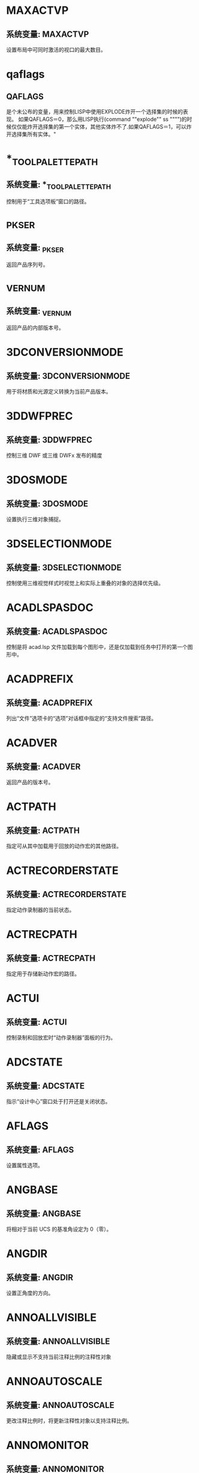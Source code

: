 * MAXACTVP
** 系统变量: MAXACTVP
设置布局中可同时激活的视口的最大数目。
* qaflags
** QAFLAGS
是个未公布的变量，用来控制LISP中使用EXPLODE炸开一个选择集的时候的表现。
如果QAFLAGS＝0，那么用LISP执行(command ""explode"" ss """")的时候仅仅能炸开选择集的第一个实体，其他实体炸不了.如果QAFLAGS＝1，可以炸开选择集所有实体。"
* *_TOOLPALETTEPATH
** 系统变量: *_TOOLPALETTEPATH
控制用于“工具选项板”窗口的路径。
* _PKSER
** 系统变量: _PKSER
返回产品序列号。
* _VERNUM
** 系统变量: _VERNUM
返回产品的内部版本号。
* 3DCONVERSIONMODE
** 系统变量: 3DCONVERSIONMODE
用于将材质和光源定义转换为当前产品版本。
* 3DDWFPREC
** 系统变量: 3DDWFPREC
控制三维 DWF 或三维 DWFx 发布的精度
* 3DOSMODE
** 系统变量: 3DOSMODE
设置执行三维对象捕捉。
* 3DSELECTIONMODE
** 系统变量: 3DSELECTIONMODE
控制使用三维视觉样式时视觉上和实际上重叠的对象的选择优先级。
* ACADLSPASDOC
** 系统变量: ACADLSPASDOC
控制是将 acad.lsp 文件加载到每个图形中，还是仅加载到任务中打开的第一个图形中。
* ACADPREFIX
** 系统变量: ACADPREFIX
列出“文件”选项卡的“选项”对话框中指定的“支持文件搜索”路径。
* ACADVER
** 系统变量: ACADVER
返回产品的版本号。
* ACTPATH
** 系统变量: ACTPATH
指定可从其中加载用于回放的动作宏的其他路径。
* ACTRECORDERSTATE
** 系统变量: ACTRECORDERSTATE
指定动作录制器的当前状态。
* ACTRECPATH
** 系统变量: ACTRECPATH
指定用于存储新动作宏的路径。
* ACTUI
** 系统变量: ACTUI
控制录制和回放宏时“动作录制器”面板的行为。
* ADCSTATE
** 系统变量: ADCSTATE
指示“设计中心”窗口处于打开还是关闭状态。
* AFLAGS
** 系统变量: AFLAGS
设置属性选项。
* ANGBASE
** 系统变量: ANGBASE
将相对于当前 UCS 的基准角设定为 0（零）。
* ANGDIR
** 系统变量: ANGDIR
设置正角度的方向。
* ANNOALLVISIBLE
** 系统变量: ANNOALLVISIBLE
隐藏或显示不支持当前注释比例的注释性对象
* ANNOAUTOSCALE
** 系统变量: ANNOAUTOSCALE
更改注释比例时，将更新注释性对象以支持注释比例。
* ANNOMONITOR
** 系统变量: ANNOMONITOR
打开或关闭注释监视器。当注释监视器打开时，所有非关联标注和引线上会显示黄色警告标记。
* ANNOTATIVEDWG
** 系统变量: ANNOTATIVEDWG
指定图形插入其他图形是否表现为注释性块。
* APBOX
** 系统变量: APBOX
打开或关闭自动捕捉靶框的显示。
* 变量APERTURE
** 系统变量: APERTURE
控制对象目标框的大小。
* APPAUTOLOAD
** 系统变量: APPAUTOLOAD
控制何时加载插件应用程序。
* APPLYGLOBALOPACITIES
** 系统变量: APPLYGLOBALOPACITIES
将透明度设置应用到所有选项板。
* APSTATE
** 系统变量: APSTATE
指示块编辑器中的“块编写选项板”窗口处于打开还是关闭状态。
* 变量AREA
** 系统变量: AREA
存储由 AREA 命令计算出的上一个面积。
* ARRAYASSOCIATIVITY
** 系统变量: ARRAYASSOCIATIVITY
设置要成为关联或非关联的新阵列的默认行为。
* ARRAYEDITSTATE
** 系统变量: ARRAYEDITSTATE
指示图形是否处于阵列编辑状态，该状态在编辑关联阵列的源对象时激活。
* ARRAYTYPE
** 系统变量: ARRAYTYPE
指定默认的阵列类型。
* ATTDIA
** 系统变量: ATTDIA
控制 INSERT 命令是否使用对话框来输入属性值。
* ATTIPE
** 系统变量: ATTIPE
控制修改多行属性时随在位编辑器一起显示的文字格式工具栏。
* ATTMODE
** 系统变量: ATTMODE
控制属性的显示。
* ATTMULTI
** 系统变量: ATTMULTI
控制是否可创建多行文字属性。
* ATTREQ
** 系统变量: ATTREQ
在插入块过程中控制 INSERT 是否使用默认属性设置。
* AUDITCTL
** 系统变量: AUDITCTL
控制 AUDIT 命令是否创建核查报告 (ADT) 文件。
* AUNITS
** 系统变量: AUNITS
设定角度单位。
* AUPREC
** 系统变量: AUPREC
设定角度单位和坐标的显示精度。
* AUTODWFPUBLISH
** 系统变量: AUTODWFPUBLISH
控制保存或关闭图形(DWG) 文件时是否自动创建 DWF（Web 图形格式）文件。
* AUTOMATICPUB
** 系统变量: AUTOMATICPUB
控制保存或关闭图形(DWG) 文件时是否自动创建电子文件 (DWF/PDF)。
* AUTOSNAP
** 系统变量: AUTOSNAP
控制自动捕捉标记、工具提示和磁吸的显示。
* BACKGROUNDPLOT
** 系统变量: BACKGROUNDPLOT
控制为打印和发布打开还是关闭后台打印。
* BACKZ
** 系统变量: BACKZ
以图形单位存储当前视口后向剪裁平面到目标平面的偏移值。
* BACTIONBARMODE
** 系统变量: BACTIONBARMODE
指示块编辑器中是否显示动作栏或传统动作对象。
* BACTIONCOLOR
** 系统变量: BACTIONCOLOR
设置块编辑器中动作的文字颜色。
* BCONSTATUSMODE
** 系统变量: BCONSTATUSMODE
打开或关闭约束显示状态，基于约束级别控制对象着色。
* BDEPENDENCYHIGHLIGHT
** 系统变量: BDEPENDENCYHIGHLIGHT
控制在块编辑器中选定参数、动作或夹点时是否亮显相应依赖对象。
* BGRIPOBJCOLOR
** 系统变量: BGRIPOBJCOLOR
设置块编辑器中夹点的颜色。
* BGRIPOBJSIZE
** 系统变量: BGRIPOBJSIZE
设置块编辑器中相对于屏幕显示的自定义夹点的显示尺寸。
* BINDTYPE
** 系统变量: BINDTYPE
控制对外部参照执行绑定操作或在位编辑操作后，如何将名称指定给该外部参照中的“命名对象”。
* BLOCKEDITLOCK
** 系统变量: BLOCKEDITLOCK
禁止打开块编辑器以及编辑动态块定义。
* BLOCKEDITOR
** 系统变量: BLOCKEDITOR
指示块编辑器是否处于打开状态。
* BLOCKMRULIST
** 系统变量: BLOCKMRULIST
控制在“块”选项板的“最近使用”选项卡中显示的最近使用块的数量。
* BLOCKNAVIGATE
** 系统变量: BLOCKNAVIGATE
控制在“块”选项板的“其他图形”选项卡中显示的文件和块。
* BLOCKREDEFINEMODE
** 系统变量: BLOCKREDEFINEMODE
控制在从“块”选项板插入名称与现有块定义相同的块时是否显示对话框。
* BLOCKSTATE
** 系统变量: BLOCKSTATE
报告“块”选项板处于打开状态还是关闭状态。
* BLOCKTESTWINDOW
** 系统变量: BLOCKTESTWINDOW
指示某个测试块窗口是否为当前窗口。
* BPARAMETERCOLOR
** 系统变量: BPARAMETERCOLOR
设置块编辑器中参数的颜色。
* BPARAMETERFONT
** 系统变量: BPARAMETERFONT
设置块编辑器中的参数和动作所用的字体。
* BPARAMETERSIZE
** 系统变量: BPARAMETERSIZE
设置块编辑器中相对于屏幕显示的参数文字和部件的显示尺寸。
* BPTEXTHORIZONTAL
** 系统变量: BPTEXTHORIZONTAL
强制使块编辑器中为动作参数和约束参数显示的文字以水平方式显示。
* BTMARKDISPLAY
** 系统变量: BTMARKDISPLAY
控制是否为动态块参照显示数值集标记。
* BVMODE
** 系统变量: BVMODE
控制当前可见性状态下可见的对象在块编辑器中的显示方式。
* CACHEMAXFILES
** 系统变量: CACHEMAXFILES
设置为产品保存的图形缓存文件的最大数量。
* CACHEMAXTOTALSIZE
** 系统变量: CACHEMAXTOTALSIZE
设置为产品保存的所有图形缓存文件的总大小的最大值。
* CALCINPUT
** 系统变量: CALCINPUT
控制是否计算文字中以及窗口和对话框的数字输入框中的数学表达式和全局常量。
* CAMERADISPLAY
** 系统变量: CAMERADISPLAY
打开或关闭相机对象的显示。
* CAMERAHEIGHT
** 系统变量: CAMERAHEIGHT
为新相机对象指定默认高度。
* CANNOSCALE
** 系统变量: CANNOSCALE
为当前空间设置当前注释比例的名称。
* CANNOSCALEVALUE
** 系统变量: CANNOSCALEVALUE
显示当前注释比例的值。
* CAPTURETHUMBNAILS
** 系统变量: CAPTURETHUMBNAILS
指定是否及何时为回放工具捕捉缩略图。
* CBARTRANSPARENCY
** 系统变量: CBARTRANSPARENCY
控制约束栏的透明度。
* CCONSTRAINTFORM
** 系统变量: CCONSTRAINTFORM
控制是将注释性约束还是将动态约束应用于对象。
* CDATE
** 系统变量: CDATE
以编码的小数格式存储当前的日期和时间。
* CECOLOR
** 系统变量: CECOLOR
在创建新对象时设置它们的颜色。
* CELTSCALE
** 系统变量: CELTSCALE
设置当前对象的线型比例缩放因子。
* CELTYPE
** 系统变量: CELTYPE
设置新对象的线型。
* CELWEIGHT
** 系统变量: CELWEIGHT
设置新对象的线宽。
* CENTERCROSSGAP
** 系统变量: CENTERCROSSGAP
确定中心标记与其中心线之前的间隙。
* CENTERCROSSSIZE
** 系统变量: CENTERCROSSSIZE
确定关联中心标记的尺寸。
* CENTEREXE
** 系统变量: CENTEREXE
控制中心线延伸的长度。
* CENTERLAYER
** 系统变量: CENTERLAYER
为新中心标记或中心线指定默认图层。
* CENTERLTSCALE
** 系统变量: CENTERLTSCALE
设置中心标记和中心线所使用的线型比例。
* CENTERLTYPE
** 系统变量: CENTERLTYPE
指定中心标记和中心线所使用的线型。
* CENTERLTYPEFILE
** 系统变量: CENTERLTYPEFILE
指定用于创建中心标记和中心线的已加载的线型库文件。
* CENTERMARKEXE
** 系统变量: CENTERMARKEXE
确定中心线是否会自动从新的中心标记延伸。
* CENTERMT
** 系统变量: CENTERMT
控制通过夹点拉伸多行水平居中的文字的方式。
* CETRANSPARENCY
** 系统变量: CETRANSPARENCY
设定新对象的透明度级别。
* CGEOCS
** 系统变量: CGEOCS
存储指定给图形文件的 GIS 坐标系的名称。
* CHAMFERA
** 系统变量: CHAMFERA
当 CHAMMODE 设定为 0 时设置第一个倒角距离。
* CHAMFERB
** 系统变量: CHAMFERB
当 CHAMMODE 设定为 0 时设置第二个倒角距离。
* CHAMFERC
** 系统变量: CHAMFERC
当 CHAMMODE 设定为 1 时设置倒角长度。
* CHAMFERD
** 系统变量: CHAMFERD
当 CHAMMODE 设定为 1 时设置倒角角度。
* CHAMMODE
** 系统变量: CHAMMODE
设置 CHAMFER 的输入方法。
* CIRCLERAD
** 系统变量: CIRCLERAD
设置默认的圆半径。
* CLAYER
** 系统变量: CLAYER
设置当前图层。
* CLAYOUT
** 系统变量: CLAYOUT
设置当前布局。
* CLEANSCREENSTATE
** 系统变量: CLEANSCREENSTATE
指示全屏显示状态是处于打开还是处于关闭状态。
* CLIPROMPTLINES
** 系统变量: CLIPROMPTLINES
当浮动命令窗口设置为仅显示提示行时，设置将显示的临时提示行的数量。
* CLIPROMPTUPDATE
** 系统变量: CLIPROMPTUPDATE
控制命令行是否显示在执行 AutoLISP 或脚本文件时生成的消息和提示。
* CLISTATE
** 系统变量: CLISTATE
指示命令行处于打开还是关闭状态。
* CMATERIAL
** 系统变量: CMATERIAL
设置新对象的材质。
* CMDACTIVE
** 系统变量: CMDACTIVE
指示处于激活状态的是普通命令、透明命令、脚本还是对话框。
* CMDDIA
** 系统变量: CMDDIA
控制执行 DIMEDIT 和 QLEADER 命令时在位文字编辑器的显示，以及基于 AutoCAD 的产品中的某些对话框的显示。
* CMDECHO
** 系统变量: CMDECHO
控制在 AutoLISP 命令函数运行时是否回显提示和输入。
* CMDINPUTHISTORYMAX
** 系统变量: CMDINPUTHISTORYMAX
设定存储在命令提示中的先前输入值的最大数量。
* CMDNAMES
** 系统变量: CMDNAMES
显示活动命令和透明命令的名称。
* CMFADECOLOR
** 系统变量: CMFADECOLOR
控制所有附着的协调模型上混合的黑色量。
* CMFADEOPACITY
** 系统变量: CMFADEOPACITY
通过透明度控制所有附着的协调模型的暗显程度。
* CMLEADERSTYLE
** 系统变量: CMLEADERSTYLE
设置当前多重引线样式的名称。
* CMLJUST
** 系统变量: CMLJUST
指定多行对正。
* CMLSCALE
** 系统变量: CMLSCALE
控制多行的全局宽度。
* CMLSTYLE
** 系统变量: CMLSTYLE
设置用于控制多行外观的多行样式。
* CMOSNAP
** 系统变量: CMOSNAP
决定是否为附着至图形的协调模型中的几何图形激活对象捕捉。
* COLORTHEME
** 系统变量: COLORTHEME
将功能区、选项板和若干其他界面元素的颜色主题设置为深色或浅色。
* COMMANDPREVIEW
** 系统变量: COMMANDPREVIEW
控制是否显示命令的可能结果的预览。
* COMPARECOLOR1
** 系统变量: COMPARECOLOR1
设置比较图形文件中仅在第一个图形中存在的对象的颜色。
* COMPARECOLOR2
** 系统变量: COMPARECOLOR2
设置比较结果图形文件中仅在第二个图形中存在的对象的颜色。
* COMPARECOLORCOMMON
** 系统变量: COMPARECOLORCOMMON
设置进行比较的两个图形中相同对象的颜色。
* COMPAREFRONT
** 系统变量: COMPAREFRONT
控制比较图形中重叠对象的默认显示次序。
* COMPAREHATCH
** 系统变量: COMPAREHATCH
控制是否在图形比较中包含图案填充对象。
* COMPAREPROPS
** 系统变量: COMPAREPROPS
控制是否将对象特性中的更改标识为两个图形版本之间的更改。
* COMPARERCMARGIN
** 系统变量: COMPARERCMARGIN
指定比较图形中更改集边界与矩形/多边形修订云线之间的偏移距离。
* COMPARERCSHAPE
** 系统变量: COMPARERCSHAPE
控制比较图形中单个差异是否合并为单个较大更改集或一系列较小更改集。
* COMPARESHOW1
** 系统变量: COMPARESHOW1
显示仅在第一个图形中存在的对象。
* COMPARESHOW2
** 系统变量: COMPARESHOW2
显示仅在第二个图形中存在的对象。
* COMPARESHOWCOMMON
** 系统变量: COMPARESHOWCOMMON
显示进行比较的两个图形中相同的对象。
* COMPARESHOWRC
** 系统变量: COMPARESHOWRC
控制比较图形中差异（更改集）周围修订云线的显示。
* COMPARETEXT
** 系统变量: COMPARETEXT
控制是否在图形比较中包含文字对象。
* COMPARETOLERANCE
** 系统变量: COMPARETOLERANCE
指定比较两个图形文件/对象时所使用的公差 - 如果它们低于或等于指定的小数点值，则认为它们是相同的。
* COMPASS
** 系统变量: COMPASS
控制三维指南针在当前视口中打开还是关闭。
* COMPLEXLTPREVIEW
** 系统变量: COMPLEXLTPREVIEW
控制是否在交互式操作期间显示复杂线型的预览。
* CONSTRAINTBARDISPLAY
** 系统变量: CONSTRAINTBARDISPLAY
为随后应用的几何约束控制约束栏的显示并为选定的对象控制隐藏约束的显示。
* CONSTRAINTBARMODE
** 系统变量: CONSTRAINTBARMODE
控制约束栏上几何约束的显示。
* CONSTRAINTINFER
** 系统变量: CONSTRAINTINFER
控制在绘制和编辑几何图形时是否推断几何约束。
* CONSTRAINTNAMEFORMAT
** 系统变量: CONSTRAINTNAMEFORMAT
控制标注约束的文字格式。
* CONSTRAINTSOLVEMODE
** 系统变量: CONSTRAINTSOLVEMODE
控制应用或编辑约束时的约束行为。
* COORDS
** 系统变量: COORDS
控制状态栏上的光标位置是连续进行更新还是仅在特定时间更新。它也控制坐标的显示格式。
* COPYMODE
** 系统变量: COPYMODE
控制是否自动重复 COPY 命令。
* CPLOTSTYLE
** 系统变量: CPLOTSTYLE
控制新对象的当前打印样式。
* CPROFILE
** 系统变量: CPROFILE
显示当前配置的名称。
* CROSSINGAREACOLOR
** 系统变量: CROSSINGAREACOLOR
控制窗交选择时选择区域的颜色。
* CTAB
** 系统变量: CTAB
确定绘图区域显示“模型”选项卡还是指定的布局选项卡。
* CTABLESTYLE
** 系统变量: CTABLESTYLE
设置当前表格样式的名称。
* CULLINGOBJ
** 系统变量: CULLINGOBJ
控制是否可以亮显或选择从视图中隐藏的三维子对象。
* CULLINGOBJSELECTION
** 系统变量: CULLINGOBJSELECTION
控制是否可以亮显或选择从视图中隐藏的三维对象。
* CURSORBADGE
** 系统变量: CURSORBADGE
确定某些光标标记是否显示在绘图区域中。
* CURSORSIZE
** 系统变量: CURSORSIZE
按屏幕大小的百分比确定十字光标的大小。
* CURSORTYPE
** 系统变量: CURSORTYPE
确定定点设备显示的光标。
* CVIEWDETAILSTYLE
** 系统变量: CVIEWDETAILSTYLE
设置当前局部视图样式的名称。当前局部视图样式控制所创建的所有新模型文档局部视图、详图边界和引线的外观。
* CVIEWSECTIONSTYLE
** 系统变量: CVIEWSECTIONSTYLE
设置当前截面视图样式的名称。当前截面视图样式控制所创建的所有新模型文档截面视图和剖切线的外观。
* CVPORT
** 系统变量: CVPORT
显示当前视口的标识码。
* DATALINKNOTIFY
** 系统变量: DATALINKNOTIFY
控制关于已更新数据链接或缺少数据链接的通知。
* DATE
** 系统变量: DATE
以约简儒略日期格式存储当前的日期和时间。
* DBCSTATE
** 系统变量: DBCSTATE
指示数据库连接管理器处于打开还是关闭状态。
* DBLCLKEDIT
** 系统变量: DBLCLKEDIT
控制绘图区域中的双击编辑操作。
* DBMOD
** 系统变量: DBMOD
指示图形的修改状态。
* DCTCUST
** 系统变量: DCTCUST
显示当前的自定义拼写词典的路径和文件名。
* DCTMAIN
** 系统变量: DCTMAIN
显示当前主拼写词典的三字母关键字。
* DEFAULTGIZMO
** 系统变量: DEFAULTGIZMO
选择子对象过程中将三维移动小控件、三维旋转小控件或三维缩放小控件设定为默认小控件。
* DEFAULTLIGHTING
** 系统变量: DEFAULTLIGHTING
打开或关闭代替其他光源的默认光源。
* DEFAULTLIGHTINGTYPE
** 系统变量: DEFAULTLIGHTINGTYPE
指定默认光源的类型（原有类型或新的类型）。
* DEFLPLSTYLE
** 系统变量: DEFLPLSTYLE
指定在打开 AutoCAD 2000 之前的版本中创建的图形时，图形中所有图层的默认打印样式；或指定在不使用图形模板从头创建新图形时，图层 0 的默认打印样式。
* DEFPLSTYLE
** 系统变量: DEFPLSTYLE
指定在打开 AutoCAD 2000 之前的版本中创建的图形或不使用图形模板从头创建新图形时，图形中新对象的默认打印样式。
* DELOBJ
** 系统变量: DELOBJ
控制保留还是删除用于创建其他对象的几何图形。
* DEMANDLOAD
** 系统变量: DEMANDLOAD
指定是否以及何时按需加载某些应用程序。
* DGNFRAME
** 系统变量: DGNFRAME
确定 DGN 参考底图边框在当前图形中是否可见或是否打印。
* DGNIMPORTMAX
** 系统变量: DGNIMPORTMAX
设置输入 DGN 文件时转换的元素的最大数目。
* DGNIMPORTMODE
** 系统变量: DGNIMPORTMODE
控制 DGNIMPORT 命令的默认行为。
* DGNMAPPINGPATH
** 系统变量: DGNMAPPINGPATH
指定用于存储 DGN 映射设置的 dgnsetups.ini 文件的位置。
* DGNOSNAP
** 系统变量: DGNOSNAP
决定是否为附着在图形中的 DGN 参考底图中的几何图形激活对象捕捉。
* DIASTAT
** 系统变量: DIASTAT
存储最近使用的对话框的退出方式。
* DIGITIZER
** 系统变量: DIGITIZER
标识连接到系统的数字化仪。
* DIMADEC
** 系统变量: DIMADEC
控制角度标注中显示的精度小数位数。
* DIMALT
** 系统变量: DIMALT
控制标注中换算单位的显示。
* DIMALTD
** 系统变量: DIMALTD
控制换算单位中的小数位数。
* DIMALTF
** 系统变量: DIMALTF
控制换算单位的乘数。
* DIMALTRND
** 系统变量: DIMALTRND
舍入换算标注单位。
* DIMALTTD
** 系统变量: DIMALTTD
设置换算标注单位中的公差值的小数位数。
* DIMALTTZ
** 系统变量: DIMALTTZ
控制对公差值的消零处理。
* DIMALTU
** 系统变量: DIMALTU
为所有标注子样式（角度标注除外）的换算单位设定单位格式。
* DIMALTZ
** 系统变量: DIMALTZ
控制对换算单位标注值的消零处理。
* DIMANNO
** 系统变量: DIMANNO
指示当前标注样式是否为注释性样式。
* DIMAPOST
** 系统变量: DIMAPOST
指定用于所有标注类型（角度标注除外）的换算标注测量值的文字前缀或后缀（或两者都指定）。
* DIMARCSYM
** 系统变量: DIMARCSYM
控制弧长标注中圆弧符号的显示。
* DIMASSOC
** 系统变量: DIMASSOC
控制标注对象的关联性以及是否分解标注。
* DIMASZ
** 系统变量: DIMASZ
控制尺寸线和引线箭头的大小。并控制基线的大小。
* DIMATFIT
** 系统变量: DIMATFIT
尺寸界线内的空间不足以同时放下标注文字和箭头时，此系统变量将确定这两者的排列方式。
* DIMAUNIT
** 系统变量: DIMAUNIT
为角度标注设定单位格式。
* DIMAZIN
** 系统变量: DIMAZIN
针对角度标注进行消零处理。
* DIMBLK
** 系统变量: DIMBLK
设置尺寸线末端显示的箭头块。
* DIMBLK1
** 系统变量: DIMBLK1
为尺寸线的第一个端点设置箭头（当 DIMSAH 处于打开状态时）。
* DIMBLK2
** 系统变量: DIMBLK2
为尺寸线的第二个端点设置箭头（当 DIMSAH 处于打开状态时）。
* DIMCEN
** 系统变量: DIMCEN
通过 DIMCENTER、DIMDIAMETER 和 DIMRADIUS 命令控制圆或圆弧圆心标记以及中心线的绘制。
* DIMCLRD
** 系统变量: DIMCLRD
为尺寸线、箭头和标注引线指定颜色。
* DIMCLRE
** 系统变量: DIMCLRE
为尺寸界线、圆心标记和中心线指定颜色。
* DIMCLRT
** 系统变量: DIMCLRT
为标注文字指定颜色。
* DIMCONSTRAINTICON
** 系统变量: DIMCONSTRAINTICON
控制标注约束的锁定图标的显示。
* DIMCONTINUEMODE
** 系统变量: DIMCONTINUEMODE
确定连续标注或基线标注的标注样式和图层是否继承自正在连续使用的标注。
* DIMDEC
** 系统变量: DIMDEC
设置标注主单位中显示的小数位数。
* DIMDLE
** 系统变量: DIMDLE
当使用小斜线代替箭头进行标注时，设置尺寸线超出尺寸界线的距离。
* DIMDLI
** 系统变量: DIMDLI
控制基线标注中尺寸线的间距。
* DIMDSEP
** 系统变量: DIMDSEP
指定创建单位格式为小数的标注时要使用的单字符小数分隔符。
* DIMEXE
** 系统变量: DIMEXE
指定尺寸界线超出尺寸线的距离。
* DIMEXO
** 系统变量: DIMEXO
指定尺寸界线偏离原点的距离。
* DIMFRAC
** 系统变量: DIMFRAC
设置分数格式（当 DIMLUNIT 设定为 4 [建筑] 或 5 [分数] 时）。
* DIMFXL
** 系统变量: DIMFXL
设置起始于尺寸线，直至标注原点的尺寸界线总长度。
* DIMFXLON
** 系统变量: DIMFXLON
控制是否将尺寸界线设定为固定长度。
* DIMGAP
** 系统变量: DIMGAP
设置当打断尺寸线以符合标注文字时，标注文字周围的距离。
* DIMJOGANG
** 系统变量: DIMJOGANG
决定折弯半径标注中，尺寸线的横向线段的角度。
* DIMJUST
** 系统变量: DIMJUST
控制标注文字的水平位置。
* DIMLAYER
** 系统变量: DIMLAYER
为新的标注指定默认图层。
* DIMLDRBLK
** 系统变量: DIMLDRBLK
指定引线箭头的类型。
* DIMLFAC
** 系统变量: DIMLFAC
为线性标注测量值设置比例因子。
* DIMLIM
** 系统变量: DIMLIM
生成标注界限作为默认文字。
* DIMLTEX1
** 系统变量: DIMLTEX1
设置第一条尺寸界线的线型。
* DIMLTEX2
** 系统变量: DIMLTEX2
设置第二条尺寸界线的线型。
* DIMLTYPE
** 系统变量: DIMLTYPE
设置尺寸线的线型。
* DIMLUNIT
** 系统变量: DIMLUNIT
为所有标注类型（角度标注除外）设置单位。
* DIMLWD
** 系统变量: DIMLWD
为尺寸线指定线宽。
* DIMLWE
** 系统变量: DIMLWE
为尺寸界线指定线宽。
* DIMPICKBOX
** 系统变量: DIMPICKBOX
在 DIM 命令中设置对象选择目标高度（以像素为单位）。
* DIMPOST
** 系统变量: DIMPOST
为标注测量值指定文字前缀或后缀（或两者）。
* DIMRND
** 系统变量: DIMRND
将所有标注距离舍入为指定值。
* DIMSAH
** 系统变量: DIMSAH
控制尺寸线箭头块的显示。
* DIMSCALE
** 系统变量: DIMSCALE
设置应用于标注变量（用于指定尺寸、距离或偏移量）的全局比例因子。
* DIMSD1
** 系统变量: DIMSD1
控制是否隐去第一条尺寸线和箭头。
* DIMSD2
** 系统变量: DIMSD2
控制是否隐去第二条尺寸线和箭头。
* DIMSE1
** 系统变量: DIMSE1
控制是否隐去第一条尺寸界线。
* DIMSE2
** 系统变量: DIMSE2
控制是否隐去第二条尺寸界线。
* DIMSOXD
** 系统变量: DIMSOXD
如果尺寸界线内没有足够的空间，则隐去箭头。
* DIMSTYLE
** 系统变量: DIMSTYLE
显示图形中的标注使用的单位类型（英制/标准或 iso-25/公制）。
* DIMTAD
** 系统变量: DIMTAD
控制文字相对于尺寸线的垂直位置。
* DIMTDEC
** 系统变量: DIMTDEC
设置标注主单位的公差值中显示的小数位数。
* DIMTFAC
** 系统变量: DIMTFAC
与通过 DIMTXT 系统变量设置一样，指定分数和公差值的文字高度相对于标注文字高度的比例因子。
* DIMTFILL
** 系统变量: DIMTFILL
控制标注文字的背景。
* DIMTFILLCLR
** 系统变量: DIMTFILLCLR
为标注中的文字背景设置颜色。
* DIMTIH
** 系统变量: DIMTIH
控制所有标注类型（坐标标注除外）的标注文字在尺寸界线内的位置。
* DIMTIX
** 系统变量: DIMTIX
在尺寸界线之间绘制文字。
* DIMTM
** 系统变量: DIMTM
为标注文字设置最小（即最低）公差限制（当 DIMTOL 或 DIMLIM 设定为开时）。
* DIMTMOVE
** 系统变量: DIMTMOVE
设置标注文字的移动规则。
* DIMTOFL
** 系统变量: DIMTOFL
控制是否在尺寸界线之间绘制尺寸线（即使标注文字被放置在尺寸界线之外）。
* DIMTOH
** 系统变量: DIMTOH
控制标注文字在尺寸界线外的位置。
* DIMTOL
** 系统变量: DIMTOL
将公差附在标注文字中。
* DIMTOLJ
** 系统变量: DIMTOLJ
设置公差值相对于表面标注文字的垂直对正方式。
* DIMTP
** 系统变量: DIMTP
为标注文字设置最大（即最高）公差限制（当 DIMTOL 或 DIMLIM 设定为开时）。
* DIMTSZ
** 系统变量: DIMTSZ
指定线性标注、半径标注以及直径标注中绘制的代替箭头的小斜线的尺寸。
* DIMTVP
** 系统变量: DIMTVP
控制标注文字在尺寸线上方或下方的垂直位置。
* DIMTXSTY
** 系统变量: DIMTXSTY
指定标注的文字样式。
* DIMTXT
** 系统变量: DIMTXT
指定标注文字的高度（除非当前文字样式具有固定的高度）。
* DIMTXTDIRECTION
** 系统变量: DIMTXTDIRECTION
指定标注文字的阅读方向。
* DIMTXTRULER
** 系统变量: DIMTXTRULER
在编辑标注文字时，控制标尺的显示。
* DIMTZIN
** 系统变量: DIMTZIN
控制对公差值的消零处理。
* DIMUPT
** 系统变量: DIMUPT
控制用户定位文字的选项。
* DIMZIN
** 系统变量: DIMZIN
控制针对主单位值的消零处理。
* DISPSILH
** 系统变量: DISPSILH
控制三维实体对象和曲面对象轮廓边在线框或二维线框视觉样式中的显示。
* DISTANCE
** 系统变量: DISTANCE
存储 DIST 命令计算出的距离。
* DIVMESHBOXHEIGHT
** 系统变量: DIVMESHBOXHEIGHT
为网格长方体沿 Z 轴的高度设置细分数目。
* DIVMESHBOXLENGTH
** 系统变量: DIVMESHBOXLENGTH
为网格长方体沿 X 轴的长度设置细分数目。
* DIVMESHBOXWIDTH
** 系统变量: DIVMESHBOXWIDTH
为网格长方体沿 Y 轴的宽度设置细分数目。
* DIVMESHCONEAXIS
** 系统变量: DIVMESHCONEAXIS
设置绕网格圆锥体底面周长的细分数目。
* DIVMESHCONEBASE
** 系统变量: DIVMESHCONEBASE
设置网格圆锥体底面周长与圆心之间的细分数目。
* DIVMESHCONEHEIGHT
** 系统变量: DIVMESHCONEHEIGHT
设置网格圆锥体底面与顶点之间的细分数目。
* DIVMESHCYLAXIS
** 系统变量: DIVMESHCYLAXIS
设置绕网格圆柱体底面周长的细分数目。
* DIVMESHCYLBASE
** 系统变量: DIVMESHCYLBASE
设置从网格圆柱体底面圆心到其周长的半径细分数目。
* DIVMESHCYLHEIGHT
** 系统变量: DIVMESHCYLHEIGHT
设置网格圆柱体的底面与顶面之间的细分数目。
* DIVMESHPYRBASE
** 系统变量: DIVMESHPYRBASE
设置网格棱锥体底面圆心与其周长之间的半径细分数目。
* DIVMESHPYRHEIGHT
** 系统变量: DIVMESHPYRHEIGHT
设置网格棱锥体的底面与顶面之间的细分数目。
* DIVMESHSPHEREAXIS
** 系统变量: DIVMESHSPHEREAXIS
设置绕网格球体轴端点的半径细分数目。
* DIVMESHSPHEREHEIGHT
** 系统变量: DIVMESHSPHEREHEIGHT
设置网格球体两个轴端点之间的细分数目。
* DIVMESHTORUSPATH
** 系统变量: DIVMESHTORUSPATH
设置由网格圆环体轮廓扫掠的路径的细分数目。
* DIVMESHTORUSSECTION
** 系统变量: DIVMESHTORUSSECTION
设置扫掠网格圆环体路径的轮廓中的细分数目。
* DIVMESHWEDGEBASE
** 系统变量: DIVMESHWEDGEBASE
设置网格楔体的周长中点与三角形标注之间的细分数目。
* DIVMESHWEDGEHEIGHT
** 系统变量: DIVMESHWEDGEHEIGHT
为网格楔体沿 Z 轴的高度设置细分数目。
* DIVMESHWEDGELENGTH
** 系统变量: DIVMESHWEDGELENGTH
设置网格楔体沿 X 轴的长度细分数目。
* DIVMESHWEDGESLOPE
** 系统变量: DIVMESHWEDGESLOPE
设置从楔体顶点到底面的边之间斜度的细分数目。
* DIVMESHWEDGEWIDTH
** 系统变量: DIVMESHWEDGEWIDTH
设置网格楔体沿 Y 轴的宽度细分数目。
* DONUTID
** 系统变量: DONUTID
设置圆环的默认内径。
* DONUTOD
** 系统变量: DONUTOD
设置圆环的默认外径。
* DRAGMODE
** 系统变量: DRAGMODE
控制进行拖动的对象的显示方式。
* DRAGP1
** 系统变量: DRAGP1
当使用硬件加速时，控制在系统从鼠标检查新输入样例之前，当用户拖动二维视口中的对象时，系统将绘制多少矢量。
* DRAGP2
** 系统变量: DRAGP2
当使用软件加速时，控制在系统从鼠标检查新输入样例之前，当用户拖动二维视口中的对象时，系统将绘制多少矢量。
* DRAGVS
** 系统变量: DRAGVS
设置在创建三维实体、网格图元以及拉伸实体、曲面和网格时显示的视觉样式。
* DRAWORDERCTL
** 系统变量: DRAWORDERCTL
控制创建或编辑重叠对象时这些对象的默认显示行为。
* DRSTATE
** 系统变量: DRSTATE
指示“图形修复管理器”窗口处于打开还是关闭状态。
* DTEXTED
** 系统变量: DTEXTED
指定编辑单行文字时显示的用户界面。
* DWFFRAME
** 系统变量: DWFFRAME
决定 DWF 或 DWFx 参考底图边框在当前图形中是否可见或是否打印。
* DWFOSNAP
** 系统变量: DWFOSNAP
决定是否为附加到图形的 DWF 或 DWFx 参考底图中的几何图形激活对象捕捉。
* DWGCHECK
** 系统变量: DWGCHECK
打开图形时检查图形中是否存在潜在问题。
* DWGCODEPAGE
** 系统变量: DWGCODEPAGE
与 SYSCODEPAGE 系统变量存储相同的值（由于兼容性原因）。
* DWGNAME
** 系统变量: DWGNAME
存储当前图形的名称。
* DWGPREFIX
** 系统变量: DWGPREFIX
存储当前图形的驱动器和文件夹路径。
* DWGTITLED
** 系统变量: DWGTITLED
指示当前图形是否已命名。
* DXEVAL
** 系统变量: DXEVAL
控制数据提取处理表何时与数据源相比较，如果数据不是当前数据，则显示更新通知。
* DYNCONSTRAINTMODE
** 系统变量: DYNCONSTRAINTMODE
选定受约束的对象时显示隐藏的标注约束。
* DYNDIGRIP
** 系统变量: DYNDIGRIP
控制在夹点拉伸编辑期间显示哪些动态标注。
* DYNDIVIS
** 系统变量: DYNDIVIS
控制在夹点拉伸编辑期间显示的动态标注数量。
* DYNINFOTIPS
** 系统变量: DYNINFOTIPS
控制在使用夹点进行编辑时是否显示使用 Shift 键和 Ctrl 键的提示。
* DYNMODE
** 系统变量: DYNMODE
打开或关闭动态输入功能。
* DYNPICOORDS
** 系统变量: DYNPICOORDS
控制指针输入是使用相对坐标格式，还是使用绝对坐标格式。
* DYNPIFORMAT
** 系统变量: DYNPIFORMAT
控制指针输入是使用极轴坐标格式，还是使用笛卡尔坐标格式。
* DYNPIVIS
** 系统变量: DYNPIVIS
控制何时显示指针输入。
* DYNPROMPT
** 系统变量: DYNPROMPT
控制“动态输入”工具提示中提示的显示。
* DYNTOOLTIPS
** 系统变量: DYNTOOLTIPS
控制受工具提示外观设置影响的工具提示。
* EDGEMODE
** 系统变量: EDGEMODE
控制 TRIM 和 EXTEND 命令确定边界的边和剪切边的方式。
* ELEVATION
** 系统变量: ELEVATION
存储新对象相对于当前 UCS 的当前标高。
* ENTERPRISEMENU
** 系统变量: ENTERPRISEMENU
存储企业自定义文件名（如果已定义），其中包括文件名的路径。
* ERHIGHLIGHT
** 系统变量: ERHIGHLIGHT
控制在“外部参照”选项板或图形窗口中选择参照的对应内容时，是亮显参照名还是参照对象。
* ERRNO
** 系统变量: ERRNO
AutoLISP 函数调用导致 AutoCAD 检测到错误时，显示相应的错误代码的编号。
* ERSTATE
** 系统变量: ERSTATE
指示“外部参照”选项板处于打开还是关闭状态。
* EXPERT
** 系统变量: EXPERT
控制是否显示某些特定提示。
* EXPLMODE
** 系统变量: EXPLMODE
控制 EXPLODE 命令是否支持按非统一比例缩放(NUS) 的块。
* EXPORTMODELSPACE
** 系统变量: EXPORTMODELSPACE
指定要将图形中的哪些内容从模型空间中输出为 DWF、DWFx 或 PDF 文件
* EXPORTPAGESETUP
** 系统变量: EXPORTPAGESETUP
指定是否按照当前页面设置输出为 DWF、DWFx 或 PDF 文件。
* EXPORTPAPERSPACE
** 系统变量: EXPORTPAPERSPACE
指定要将图形中的哪些内容从图纸空间中输出为 DWF、DWFx 或 PDF 文件。
* EXPVALUE
** 系统变量: EXPVALUE
指定渲染期间要应用的曝光值。
* EXPWHITEBALANCE
** 系统变量: EXPWHITEBALANCE
指定渲染期间要应用的开尔文颜色温度（白平衡）。
* EXTMAX
** 系统变量: EXTMAX
存储图形范围右上角点的值。
* EXTMIN
** 系统变量: EXTMIN
存储图形范围左下角点的值。
* EXTNAMES
** 系统变量: EXTNAMES
控制圖塊、標註型式、圖層以及其他具名物件的名稱所接受的字元。
* FACETERDEVNORMAL
** 系统变量: FACETERDEVNORMAL
设置曲面法线与相邻网格面之间的最大角度。
* FACETERDEVSURFACE
** 系统变量: FACETERDEVSURFACE
设置经转换的网格对象与实体或曲面的原始形状的相近程度。
* FACETERGRIDRATIO
** 系统变量: FACETERGRIDRATIO
为转换为网格的实体和曲面而创建的网格细分设置最大宽高比。
* FACETERMAXEDGELENGTH
** 系统变量: FACETERMAXEDGELENGTH
为通过从实体和曲面转换创建的网格对象设置边的最大长度。
* FACETERMAXGRID
** 系统变量: FACETERMAXGRID
设置内部参数，它会在使用 MESHSMOOTH 命令将对象转换为网格对象时，影响 U 和 V 栅格线的最大数量。
* FACETERMESHTYPE
** 系统变量: FACETERMESHTYPE
设置要创建的网格类型。
* FACETERMINUGRID
** 系统变量: FACETERMINUGRID
设置内部参数，它会在使用 MESHSMOOTH 命令将对象转换为网格对象时，影响 U 栅格线的最小数量。
* FACETERMINVGRID
** 系统变量: FACETERMINVGRID
设置内部参数，它会在使用 MESHSMOOTH 命令将对象转换为网格对象时，影响 V 栅格线的最小数量。
* FACETERPRIMITIVEMODE
** 系统变量: FACETERPRIMITIVEMODE
指定转换为网格的对象的平滑度设置是来自“网格镶嵌选项”对话框还是来自“网格图元选项”对话框。
* FACETERSMOOTHLEV
** 系统变量: FACETERSMOOTHLEV
设置转换为网格的对象的默认平滑度。
* FACETRATIO
** 系统变量: FACETRATIO
控制圆柱和圆锥实体镶嵌面的宽高比。
* FACETRES
** 系统变量: FACETRES
调整着色和渲染对象、渲染阴影以及删除了隐藏线的对象的平滑度。
* FIELDDISPLAY
** 系统变量: FIELDDISPLAY
控制字段显示时是否带有灰色背景。
* FIELDEVAL
** 系统变量: FIELDEVAL
控制字段的更新方式。
* FILEDIA
** 系统变量: FILEDIA
不显示文件导航对话框。
* FILETABPREVIEW
** 系统变量: FILETABPREVIEW
控制将光标悬停在图形文件选项卡上方时的预览类型。
* FILETABSTATE
** 系统变量: FILETABSTATE
指示位于绘图区域顶部的文件选项卡的显示状态。
* FILETABTHUMBHOVER
** 系统变量: FILETABTHUMBHOVER
指定当您将光标悬停在文件选项卡缩略图上时，是否在图形窗口中加载相应的模型或布局。
* FILLETPOLYARC
** 系统变量: FILLETPOLYARC
确定多段线（包括当前圆弧或旧圆弧）的圆角行为。
* FILLETRAD
** 系统变量: FILLETRAD
存储二维对象的当前圆角半径。
* FILLETRAD3D
** 系统变量: FILLETRAD3D
存储三维对象的当前圆角半径。
* FILLMODE
** 系统变量: FILLMODE
指定是否填充图案填充、二维实体以及宽多段线。
* FONTALT
** 系统变量: FONTALT
指定找不到指定的字体文件时要使用的替换字体。
* FONTMAP
** 系统变量: FONTMAP
指定要用于替换字体的字体映射文件。
* FRAME
** 系统变量: FRAME
控制所有图像、贴图图像、参考底图、剪裁外部参照和区域覆盖对象的边框的显示。
* FRAMESELECTION
** 系统变量: FRAMESELECTION
控制是否可以选择图像、参考底图、剪裁外部参照或区域覆盖的隐藏边框。
* FRONTZ
** 系统变量: FRONTZ
以图形单位存储当前视口前向剪裁平面到目标平面的偏移。
* FULLOPEN
** 系统变量: FULLOPEN
指示当前图形是否局部打开。
* FULLPLOTPATH
** 系统变量: FULLPLOTPATH
控制是否将图形文件的完整路径发送到后台打印。
* GALLERYVIEW
** 系统变量: GALLERYVIEW
控制功能区下拉库中的预览类型。
* GEOLATLONGFORMAT
** 系统变量: GEOLATLONGFORMAT
控制“地理位置”对话框和状态栏中纬度值和经度值的格式。
* GEOLOCATEMODE
** 系统变量: GEOLOCATEMODE
指示位置追踪是处于打开状态还是关闭状态。
* GEOMAPMODE
** 系统变量: GEOMAPMODE
控制用于当前视口中的联机地图的样式。
* GEOMARKERVISIBILITY
** 系统变量: GEOMARKERVISIBILITY
控制地理标记的可见性。
* GEOMARKPOSITIONSIZE
** 系统变量: GEOMARKPOSITIONSIZE
指定在创建位置标记时，用于点对象和多行文字对象的比例因子。
* GFANG
** 系统变量: GFANG
指定渐变填充的角度。
* GFCLR1
** 系统变量: GFCLR1
指定单色渐变填充的颜色或双色渐变填充的第一种颜色。
* GFCLR2
** 系统变量: GFCLR2
指定双色渐变填充的第二种颜色。
* GFCLRLUM
** 系统变量: GFCLRLUM
控制单色渐变填充中的明级别或暗级别。
* GFCLRSTATE
** 系统变量: GFCLRSTATE
指定渐变填充是使用单色还是双色。
* GFNAME
** 系统变量: GFNAME
指定渐变填充的图案。
* GFSHIFT
** 系统变量: GFSHIFT
指定渐变填充中的图案是居中还是向上和向左移动。
* GLOBALOPACITY
** 系统变量: GLOBALOPACITY
控制所有选项板的透明度级别。
* GRIDDISPLAY
** 系统变量: GRIDDISPLAY
控制栅格的显示行为和显示界限。
* GRIDMAJOR
** 系统变量: GRIDMAJOR
控制主栅格线与次栅格线相比较的频率。
* GRIDMODE
** 系统变量: GRIDMODE
指定栅格处于打开状态还是关闭状态。
* GRIDSTYLE
** 系统变量: GRIDSTYLE
控制是将栅格显示为点还是线。
* GRIDUNIT
** 系统变量: GRIDUNIT
指定当前视口的栅格间距（X 和 Y 方向）。
* GRIPBLOCK
** 系统变量: GRIPBLOCK
控制块中夹点的显示。
* GRIPCOLOR
** 系统变量: GRIPCOLOR
控制未选定夹点的颜色。
* GRIPCONTOUR
** 系统变量: GRIPCONTOUR
控制夹点轮廓的颜色。
* GRIPDYNCOLOR
** 系统变量: GRIPDYNCOLOR
控制动态块的自定义夹点的颜色。
* GRIPHOT
** 系统变量: GRIPHOT
控制选定夹点的颜色。
* GRIPHOVER
** 系统变量: GRIPHOVER
控制光标暂停在未选定夹点上时该夹点的填充颜色。
* GRIPMULTIFUNCTIONAL
** 系统变量: GRIPMULTIFUNCTIONAL
指定多功能夹点选项的访问方法。
* GRIPOBJLIMIT
** 系统变量: GRIPOBJLIMIT
选择集包括的对象多于指定数量时，不显示夹点。
* GRIPS
** 系统变量: GRIPS
控制夹点在选定对象上的显示。
* GRIPSIZE
** 系统变量: GRIPSIZE
设置夹点框的尺寸（以设备独立像素为单位）。
* GRIPSUBOBJMODE
** 系统变量: GRIPSUBOBJMODE
控制在选定子对象时是否自动使夹点成为活动夹点。
* GRIPTIPS
** 系统变量: GRIPTIPS
控制当光标悬停在支持夹点提示的动态块和自定义对象的夹点上时，夹点提示的显示。
* GROUPDISPLAYMODE
** 系统变量: GROUPDISPLAYMODE
控制在组选择打开并且选定组中的对象时如何显示夹点。
* GTAUTO
** 系统变量: GTAUTO
控制在具有三维视觉样式的视口中启动命令之前选择对象时，是否自动显示三维小控件。
* GTDEFAULT
** 系统变量: GTDEFAULT
控制在具有三维视觉样式的视口中启动 MOVE、ROTATE 或 SCALE 命令时，是自动启动三维移动操作、三维旋转操作还是三维缩放操作。
* GTLOCATION
** 系统变量: GTLOCATION
控制在具有三维视觉样式的视口中启动命令之前选择对象时，三维移动小控件、三维旋转小控件或三维缩放小控件的初始位置。
* HALOGAP
** 系统变量: HALOGAP
指定一个对象被另一个对象遮挡时显示的间隙。
* HANDLES
** 系统变量: HANDLES
报告应用程序是否可以访问对象句柄。
* HELPPREFIX
** 系统变量: HELPPREFIX
设定帮助系统的文件路径。
* HIDETEXT
** 系统变量: HIDETEXT
指定执行 HIDE 命令时是否处理由 TEXT 或 MTEXT 命令创建的文字对象。
* HIGHLIGHT
** 系统变量: HIGHLIGHT
控制对象的亮显；不影响使用夹点选定的对象。
* HIGHLIGHTSMOOTHING
** 系统变量: HIGHLIGHTSMOOTHING
控制对象亮显的反走样效果。
* HPANG
** 系统变量: HPANG
在此会话中设置新填充图案的默认角度。
* HPANNOTATIVE
** 系统变量: HPANNOTATIVE
控制新填充图案在此会话中是否为注释性。
* HPASSOC
** 系统变量: HPASSOC
控制图案填充和填充是否为注释性。
* HPBACKGROUNDCOLOR
** 系统变量: HPBACKGROUNDCOLOR
为当前图形中的新填充图案设置默认背景颜色。
* HPBOUND
** 系统变量: HPBOUND
控制此会话中由 HATCH 和 BOUNDARY 创建的对象类型。
* HPBOUNDRETAIN
** 系统变量: HPBOUNDRETAIN
控制是否在此会话中为新图案填充和填充创建边界对象。
* HPCOLOR
** 系统变量: HPCOLOR
设置当前图形中新图案填充的默认颜色。
* HPDLGMODE
** 系统变量: HPDLGMODE
控制“图案填充和渐变色”对话框以及“图案填充编辑”对话框的显示。
* HPDOUBLE
** 系统变量: HPDOUBLE
控制此会话中是否为用户定义的图案翻倍填充图案。
* HPDRAWORDER
** 系统变量: HPDRAWORDER
控制此会话中新图案填充和填充的默认绘制顺序。
* HPGAPTOL
** 系统变量: HPGAPTOL
指定一组对象（几乎封闭一个仍视为闭合的图案填充边界的区域）之间的最大间隙。
* HPINHERIT
** 系统变量: HPINHERIT
控制在当前图形中使用 HATCH 和 HATCHEDIT 中的“继承特性”选项时是否继承图案填充原点。
* HPISLANDDETECTION
** 系统变量: HPISLANDDETECTION
在此会话中控制如何处理新图案填充边界中的孤岛。
* HPISLANDDETECTIONMODE
** 系统变量: HPISLANDDETECTIONMODE
控制是否在此会话中检测新图案填充和填充内的孤岛。
* HPLAYER
** 系统变量: HPLAYER
指定当前图形中新图案填充和填充的默认图层。
* HPLINETYPE
** 系统变量: HPLINETYPE
控制非连续性线型在填充图案中的显示方式。
* HPMAXAREAS
** 系统变量: HPMAXAREAS
设置单个图案填充对象可以拥有的、仍然可以在缩放操作过程中自动切换实体和图案填充的封闭区域的最大数量。
* HPMAXLINES
** 系统变量: HPMAXLINES
设置在图案填充操作中生成的图案填充线的最大数目。
* HPNAME
** 系统变量: HPNAME
在此会话中设置默认的填充图案名称。
* HPOBJWARNING
** 系统变量: HPOBJWARNING
设定可以选择的图案填充边界对象的数量（超过此数量将显示警告消息）。
* HPORIGIN
** 系统变量: HPORIGIN
在当前图形中相对于当前用户坐标系为新填充图案设置图案填充原点。
* HPORIGINMODE
** 系统变量: HPORIGINMODE
控制默认图案填充原点的确定方式。
* HPPICKMODE
** 系统变量: HPPICKMODE
控制用于指定图案填充区域的默认方法是在封闭位置中单击，还是选择边界对象。
* HPQUICKPREVIEW
** 系统变量: HPQUICKPREVIEW
控制在指定填充区域时是否显示填充图案的预览。
* HPQUICKPREVTIMEOUT
** 系统变量: HPQUICKPREVTIMEOUT
设置预览在自动取消之前生成填充图案预览的最长时间。
* HPSCALE
** 系统变量: HPSCALE
在此会话中设置新填充图案的默认缩放因子。
* HPSEPARATE
** 系统变量: HPSEPARATE
控制在几个闭合边界上进行操作时，是创建单个图案填充对象，还是创建独立的图案填充对象。
* HPSPACE
** 系统变量: HPSPACE
在此会话中为用户定义的新填充图案设置默认行距。
* HPTRANSPARENCY
** 系统变量: HPTRANSPARENCY
为当前图形中的新图案填充和填充设置默认透明度。
* HYPERLINKBASE
** 系统变量: HYPERLINKBASE
指定图形中用于所有相对超链接的路径。
* IBLENVIRONMENT
** 系统变量: IBLENVIRONMENT
启用基于图像的照明并指定当前图像贴图。
* IMAGEFRAME
** 系统变量: IMAGEFRAME
控制是否显示和打印图像和贴图图像边框。
* IMAGEHLT
** 系统变量: IMAGEHLT
控制是亮显整个光栅图像还是仅亮显光栅图像边框。
* IMPLIEDFACE
** 系统变量: IMPLIEDFACE
控制隐含面的检测。
* INDEXCTL
** 系统变量: INDEXCTL
控制是否创建图层和空间索引并将其保存到图形文件中。
* INETLOCATION
** 系统变量: INETLOCATION
存储 BROWSER 命令和“浏览 Web”对话框所使用的 Internet 网址。
* INPUTHISTORYMODE
** 系统变量: INPUTHISTORYMODE
控制用户输入历史记录的内容和位置。
* INPUTSEARCHDELAY
** 系统变量: INPUTSEARCHDELAY
设置显示命令行建议列表之前要延迟的毫秒数。
* INSBASE
** 系统变量: INSBASE
存储 BASE 命令设置的插入基点，用当前空间的 UCS 坐标表示。
* INSNAME
** 系统变量: INSNAME
为 INSERT 命令设置默认块名。
* INSUNITS
** 系统变量: INSUNITS
指定插入或附着到图形时，块、图像或外部参照进行自动缩放所使用的图形单位值。
* INSUNITSDEFSOURCE
** 系统变量: INSUNITSDEFSOURCE
当 INSUNITS 设定为 0 时，设置源内容单位值。
* INSUNITSDEFTARGET
** 系统变量: INSUNITSDEFTARGET
当 INSUNITS 设定为 0 时，设置目标图形单位值。
* INTELLIGENTUPDATE
** 系统变量: INTELLIGENTUPDATE
控制图形的刷新率。
* INTERFERECOLOR
** 系统变量: INTERFERECOLOR
为干涉对象设置颜色。
* INTERFEREOBJVS
** 系统变量: INTERFEREOBJVS
为干涉对象设置视觉样式。
* INTERFEREVPVS
** 系统变量: INTERFEREVPVS
指定检查干涉时视口的视觉样式。
* INTERSECTIONCOLOR
** 系统变量: INTERSECTIONCOLOR
控制视觉样式设定为“二维线框”时三维曲面交线处的多段线的颜色。
* INTERSECTIONDISPLAY
** 系统变量: INTERSECTIONDISPLAY
用于控制当视觉样式设置为“二维线框”以及执行 HIDE 时三维实体和曲面相交处的显示。
* ISAVEBAK
** 系统变量: ISAVEBAK
提高增量保存的速度，特别是对于大型图形。
* ISAVEPERCENT
** 系统变量: ISAVEPERCENT
控制在 DWG 文件中分配的用于增量保存的空间量，这会影响在要求完全保之前可以执行的快速保存操作数。
* ISOLINES
** 系统变量: ISOLINES
指定显示在三维实体的曲面上的等高线数量。
* LARGEOBJECTSUPPORT
** 系统变量: LARGEOBJECTSUPPORT
控制打开和保存图形时大型对象的大小限制。
* LASTANGLE
** 系统变量: LASTANGLE
存储相对于当前 UCS 的 XY 平面输入的最后一个圆弧、直线或多段线的端点切向的角度。
* LASTPOINT
** 系统变量: LASTPOINT
存储指定的最后一点，用当前空间的 UCS 坐标表示。
* LASTPROMPT
** 系统变量: LASTPROMPT
存储回显到命令提示的上一个字符串。
* LATITUDE
** 系统变量: LATITUDE
指定地理标记的纬度。
* LAYERDLGMODE
** 系统变量: LAYERDLGMODE
控制打开传统还是当前图层特性管理器。
* LAYEREVAL
** 系统变量: LAYEREVAL
指定将新图层添加至图形或附着的外部参照时是否计算新图层的图层列表。
* LAYEREVALCTL
** 系统变量: LAYEREVALCTL
控制图层特性管理器中针对新图层计算的“未协调的新图层”过滤器列表。
* LAYERFILTERALERT
** 系统变量: LAYERFILTERALERT
删除多余的图层过滤器可提高性能。
* LAYERMANAGERSTATE
** 系统变量: LAYERMANAGERSTATE
指示图层特性管理器处于打开状态还是关闭状态。
* LAYERNOTIFY
** 系统变量: LAYERNOTIFY
指定如果找到未协调的新图层，何时显示警告。
* LAYEROVERRIDEHIGHLIGHT
** 系统变量: LAYEROVERRIDEHIGHLIGHT
针对具有替代的图层切换背景色亮显的可见性。
* LAYLOCKFADECTL
** 系统变量: LAYLOCKFADECTL
控制锁定图层上对象的淡入程度。
* LAYOUTCREATEVIEWPORT
** 系统变量: LAYOUTCREATEVIEWPORT
控制是否在添加到图形的每个新布局中自动创建视口。
* LAYOUTREGENCTL
** 系统变量: LAYOUTREGENCTL
指定“模型”选项卡和布局选项卡中的显示列表的更新方式。
* LAYOUTTAB
** 系统变量: LAYOUTTAB
切换“模型”和“布局”选项卡的可见性。
* LEGACYCODESEARCH
** 系统变量: LEGACYCODESEARCH
控制搜索可执行文件是否包括启动程序所在的文件夹。
* LEGACYCTRLPICK
** 系统变量: LEGACYCTRLPICK
指定用于循环选择和子对象选择的 Ctrl 键的行为。
* LENSLENGTH
** 系统变量: LENSLENGTH
存储透视视图中使用的焦距（以毫米为单位）。
* LIGHTGLYPHDISPLAY
** 系统变量: LIGHTGLYPHDISPLAY
打开和关闭光线轮廓的显示。
* LIGHTINGUNITS
** 系统变量: LIGHTINGUNITS
指定图形的光源单位。
* LIGHTLISTSTATE
** 系统变量: LIGHTLISTSTATE
指示“模型中的光源”选项板处于打开还是关闭状态。
* LIGHTSINBLOCKS
** 系统变量: LIGHTSINBLOCKS
控制渲染时是否使用块中包含的光源。
* LIMCHECK
** 系统变量: LIMCHECK
控制是否可以在栅格界限外创建对象。
* LIMMAX
** 系统变量: LIMMAX
存储当前空间的右上方栅格界限，用世界坐标系坐标表示。
* LIMMIN
** 系统变量: LIMMIN
存储当前空间的左下角的栅格界限，用世界坐标系坐标表示。
* LINEFADING
** 系统变量: LINEFADING
控制当硬件加速处于启用状态且您已超出线密度限制时，是否淡入线显示。
* LINEFADINGLEVEL
** 系统变量: LINEFADINGLEVEL
启用硬件加速后，控制线淡入效果的强度。
* LINESMOOTHING
** 系统变量: LINESMOOTHING
控制是否将反走样应用于二维线框视觉样式中的二维对象。
* LOCALE
** 系统变量: LOCALE
显示用于指示当前区域的代码。
* LOCALROOTPREFIX
** 系统变量: LOCALROOTPREFIX
存储根文件夹的完整路径，该文件夹中安装了本地可自定义文件。
* LOCKUI
** 系统变量: LOCKUI
锁定工具栏、面板及可固定窗口（例如“设计中心”和“特性”选项板）的位置和大小。
* LOFTANG1
** 系统变量: LOFTANG1
设置在放样操作中通过第一个横截面的拔模斜度。
* LOFTANG2
** 系统变量: LOFTANG2
设置在放样操作中通过最后一个横截面的拔模斜度。
* LOFTMAG1
** 系统变量: LOFTMAG1
设置在放样操作中通过第一个横截面的拔模斜度的幅值。
* LOFTMAG2
** 系统变量: LOFTMAG2
设置在放样操作中通过最后一个横截面的拔模斜度的幅值。
* LOFTNORMALS
** 系统变量: LOFTNORMALS
控制放样对象通过横截面处的法线。
* LOFTPARAM
** 系统变量: LOFTPARAM
控制放样实体和曲面的形状。
* LOGFILEMODE
** 系统变量: LOGFILEMODE
指定是否将命令历史记录的内容写入日志文件。
* LOGFILENAME
** 系统变量: LOGFILENAME
指定当前图形的命令历史记录日志文件的路径和名称。
* LOGFILEPATH
** 系统变量: LOGFILEPATH
指定任务中所有图形的命令历史记录日志文件的路径。
* LOGINNAME
** 系统变量: LOGINNAME
显示当前用户的登录名，并随 DWG 文件和相关文件的文件特性统计信息一起保存。
* LONGITUDE
** 系统变量: LONGITUDE
指定地理标记的经度。
* LTGAPSELECTION
** 系统变量: LTGAPSELECTION
控制是否可以在使用非连续性线型定义的对象上选择或捕捉到间隙。
* LTSCALE
** 系统变量: LTSCALE
设定全局线型比例因子。
* LUNITS
** 系统变量: LUNITS
设置用于创建对象的线性单位格式。
* LUPREC
** 系统变量: LUPREC
设定线性单位和坐标的显示精度。
* LWDEFAULT
** 系统变量: LWDEFAULT
设置默认线宽值。
* LWDISPLAY
** 系统变量: LWDISPLAY
控制是否显示对象的线宽。
* LWUNITS
** 系统变量: LWUNITS
控制线宽单位是以英寸显示还是以毫米显示。
* MATBROWSERSTATE
** 系统变量: MATBROWSERSTATE
指示材质浏览器是处于打开还是关闭状态。
* 系统变量Z
** 该索引下有以下变量：
ZOOMFACTOR
ZOOMWHEEL
请输入变量全称获取变量用途。
* 系统变量X
** 该索引下有以下变量：
XCLIPFRAME
XDWGFADECTL
XEDIT
XFADECTL
XLOADCTL
XLOADPATH
XREFCTL
XREFLAYER
XREFNOTIFY
XREFOVERRIDE
XREFREGAPPCTL
XREFTYPE
请输入变量全称获取变量用途。
* 系统变量W
** 该索引下有以下变量：
WHIPARC
WHIPTHREAD
WINDOWAREACOLOR
WIPEOUTFRAME
WMFBKGND
WMFFOREGND
WORKINGFOLDER
WORKSPACELABEL
WORLDUCS
WORLDVIEW
WRITESTAT
WSAUTOSAVE
WSCURRENT
请输入变量全称获取变量用途。
* 系统变量V
** 该索引下有以下变量：
VIEWBACKSTATUS
VIEWCTR
VIEWDIR
VIEWFWDSTATUS
VIEWMODE
VIEWSIZE
VIEWSKETCHMODE
VIEWTWIST
VIEWUPDATEAUTO
VISRETAIN
VISRETAINMODE
VPCONTROL
VPLAYEROVERRIDES
VPLAYEROVERRIDESMODE
VPMAXIMIZEDSTATE
VPROTATEASSOC
VSACURVATUREHIGH
VSACURVATURELOW
VSACURVATURETYPE
VSADRAFTANGLEHIGH
VSADRAFTANGLELOW
VSAZEBRACOLOR1
VSAZEBRACOLOR2
VSAZEBRADIRECTION
VSAZEBRASIZE
VSAZEBRATYPE
VSBACKGROUNDS
VSEDGECOLOR
VSEDGEJITTER
VSEDGELEX
VSEDGEOVERHANG
VSEDGES
VSEDGESMOOTH
VSFACECOLORMODE
VSFACEHIGHLIGHT
VSFACEOPACITY
VSFACESTYLE
VSHALOGAP
VSHIDEPRECISION
VSINTERSECTIONCOLOR
VSINTERSECTIONEDGES
VSINTERSECTIONLTYPE
VSISOONTOP
VSLIGHTINGQUALITY
VSMATERIALMODE
VSMAX
VSMIN
VSMONOCOLOR
VSOBSCUREDCOLOR
VSOBSCUREDEDGES
VSOBSCUREDLTYPE
VSOCCLUDEDCOLOR
VSOCCLUDEDEDGES
VSOCCLUDEDLTYPE
VSSHADOWS
VSSILHEDGES
VSSILHWIDTH
VSSTATE
VTDURATION
VTENABLE
VTFPS
请输入变量全称获取变量用途。
* 系统变量U
** 该索引下有以下变量：
UCS2DDISPLAYSETTING
UCS3DPARADISPLAYSETTING
UCS3DPERPDISPLAYSETTING
UCSAXISANG
UCSBASE
UCSDETECT
UCSFOLLOW
UCSICON
UCSNAME
UCSORG
UCSORTHO
UCSSELECTMODE
UCSVIEW
UCSVP
UCSXDIR
UCSYDIR
UNDOCTL
UNDOMARKS
UNITMODE
UOSNAP
UPDATETHUMBNAIL
USERI1-5
USERR1-5
USERS1-5
请输入变量全称获取变量用途。
* 系统变量T
** 该索引下有以下变量：
TABLEINDICATOR
TABLETOOLBAR
TABMODE
TARGET
TBCUSTOMIZE
TBSHOWSHORTCUTS
TDCREATE
TDINDWG
TDUCREATE
TDUPDATE
TDUSRTIMER
TDUUPDATE
TEMPOVERRIDES
TEMPPREFIX
TEXTALIGNMODE
TEXTALIGNSPACING
TEXTALLCAPS
TEXTAUTOCORRECTCAPS
TEXTED
TEXTEDITMODE
TEXTEVAL
TEXTFILL
TEXTJUSTIFY
TEXTOUTPUTFILEFORMAT
TEXTQLTY
TEXTSIZE
TEXTSTYLE
THICKNESS
THUMBSAVE
THUMBSIZE
THUMBSIZE2D
TILEMODE
TIMEZONE
TOOLTIPMERGE
TOOLTIPS
TOOLTIPSIZE
TOOLTIPTRANSPARENCY
TOUCHMODE
TPSTATE
TRACKPATH
TRANSPARENCYDISPLAY
TRAYICONS
TRAYNOTIFY
TRAYTIMEOUT
TREEDEPTH
TREEMAX
TRIMMODE
TRUSTEDDOMAINS
TRUSTEDPATHS
TSPACEFAC
TSPACETYPE
TSTACKALIGN
TSTACKSIZE
请输入变量全称获取变量用途。
* 系统变量S
** 该索引下有以下变量：
SAFEMODE
SAVEFIDELITY
SAVEFILE
SAVEFILEPATH
SAVENAME
SAVETIME
SCREENMODE
SCREENSIZE
SECTIONOFFSETINC
SECTIONTHICKNESSINC
SECURELOAD
SECUREREMOTEACCESS
SELECTIONANNODISPLAY
SELECTIONAREA
SELECTIONAREAOPACITY
SELECTIONCYCLING
SELECTIONEFFECT
SELECTIONEFFECTCOLOR
SELECTIONOFFSCREEN
SELECTIONPREVIEW
SELECTIONPREVIEWLIMIT
SELECTSIMILARMODE
SETBYLAYERMODE
SHADEDGE
SHADEDIF
SHADOWPLANELOCATION
SHAREVIEWPROPERTIES
SHAREVIEWTYPE
SHORTCUTMENU
SHORTCUTMENUDURATION
SHOWHIST
SHOWLAYERUSAGE
SHOWMOTIONPIN
SHOWNEWSTATE
SHOWPAGESETUPFORNEWLAYOUTS
SHOWPALETTESTATE
SHPNAME
SIGWARN
SKETCHINC
SKPOLY
SKTOLERANCE
SKYSTATUS
SMOOTHMESHCONVERT
SMOOTHMESHGRID
SMOOTHMESHMAXFACE
SMOOTHMESHMAXLEV
SNAPANG
SNAPBASE
SNAPGRIDLEGACY
SNAPISOPAIR
SNAPMODE
SNAPSTYL
SNAPTYPE
SNAPUNIT
SOLIDCHECK
SOLIDHIST
SORTENTS
SORTORDER
SPACESWITCH
SPLDEGREE
SPLFRAME
SPLINESEGS
SPLINETYPE
SPLKNOTS
SPLMETHOD
SPLPERIODIC
SSFOUND
SSLOCATE
SSMAUTOOPEN
SSMPOLLTIME
SSMSHEETSTATUS
SSMSTATE
STANDARDSVIOLATION
STARTINFOLDER
STARTMODE
STARTUP
STATUSBAR
STEPSIZE
STEPSPERSEC
STUDENTDRAWING
SUBOBJSELECTIONMODE
SUNPROPERTIESSTATE
SUNSTATUS
SUPPRESSALERTS
SURFACEASSOCIATIVITY
SURFACEASSOCIATIVITYDRAG
SURFACEAUTOTRIM
SURFACEMODELINGMODE
SURFTAB1
SURFTAB2
SURFTYPE
SURFU
SURFV
SYSCODEPAGE
SYSMON
请输入变量全称获取变量用途。
* 系统变量R
** 该索引下有以下变量：
RASTERDPI
RASTERPERCENT
RASTERPREVIEW
RASTERTHRESHOLD
REBUILD2DCV
REBUILD2DDEGREE
REBUILD2DOPTION
REBUILDDEGREEU
REBUILDDEGREEV
REBUILDOPTIONS
REBUILDU
REBUILDV
RECOVERAUTO
RECOVERYMODE
REFEDITNAME
REFPATHTYPE
REGENMODE
RE-INIT
REMEMBERFOLDERS
RENDERENVSTATE
RENDERLEVEL
RENDERLIGHTCALC
RENDERPREFSSTATE
RENDERTARGET
RENDERTIME
RENDERUSERLIGHTS
REPORTERROR
REVCLOUDCREATEMODE
REVCLOUDGRIPS
RIBBONBGLOAD
RIBBONCONTEXTSELLIM
RIBBONDOCKEDHEIGHT
RIBBONICONRESIZE
RIBBONSELECTMODE
RIBBONSTATE
ROAMABLEROOTPREFIX
ROLLOVEROPACITY
ROLLOVERTIPS
RTDISPLAY
请输入变量全称获取变量用途。
* 系统变量Q
** 该索引下有以下变量：
QCSTATE
QPLOCATION
QPMODE
QTEXTMODE
QVDRAWINGPIN
QVLAYOUTPIN
请输入变量全称获取变量用途。
* 系统变量P
** 该索引下有以下变量：
PALETTEOPAQUE
PAPERUPDATE
PARAMETERCOPYMODE
PARAMETERSSTATUS
PCMSTATE
PDFFRAME
PDFIMPORTFILTER
PDFIMPORTIMAGEPATH
PDFIMPORTLAYERS
PDFIMPORTMODE
PDFOSNAP
PDFSHX
PDFSHXBESTFONT
PDFSHXLAYER
PDFSHXTHRESHOLD
PDMODE
PDSIZE
PEDITACCEPT
PELLIPSE
PERIMETER
PERSPECTIVE
PERSPECTIVECLIP
PFACEVMAX
PICKADD
PICKAUTO
PICKBOX
PICKDRAG
PICKFIRST
PICKSTYLE
PLATFORM
PLINECONVERTMODE
PLINEGCENMAX
PLINEGEN
PLINEREVERSEWIDTHS
PLINETYPE
PLINEWID
PLOTOFFSET
PLOTROTMODE
PLOTTRANSPARENCYOVERRIDE
PLQUIET
POINTCLOUD2DVSDISPLAY
POINTCLOUDAUTOUPDATE
POINTCLOUDBOUNDARY
POINTCLOUDCACHESIZE
POINTCLOUDCLIPFRAME
POINTCLOUDDENSITY
POINTCLOUDLIGHTING
POINTCLOUDLIGHTSOURCE
POINTCLOUDLOCK
POINTCLOUDLOD
POINTCLOUDPOINTMAX
POINTCLOUDPOINTMAXLEGACY
POINTCLOUDPOINTSIZE
POINTCLOUDRTDENSITY
POINTCLOUDSHADING
POINTCLOUDVISRETAIN
POLARADDANG
POLARANG
POLARDIST
POLARMODE
POLYSIDES
POPUPS
PREVIEWCREATIONTRANSPARENCY
PREVIEWFILTER
PREVIEWTYPE
PRODUCT
PROGRAM
PROJECTNAME
PROJMODE
PROPERTYPREVIEW
PROPOBJLIMIT
PROPPREVTIMEOUT
PROXYGRAPHICS
PROXYNOTICE
PROXYSHOW
PSLTSCALE
PSOLHEIGHT
PSOLWIDTH
PSTYLEMODE
PSTYLEPOLICY
PSVPSCALE
PUBLISHALLSHEETS
PUBLISHCOLLATE
PUBLISHHATCH
PUCSBASE
请输入变量全称获取变量用途。
* 系统变量O
** 该索引下有以下变量：
OBJECTISOLATIONMODE
OBSCUREDCOLOR
OBSCUREDLTYPE
OFFSETDIST
OFFSETGAPTYPE
OLEFRAME
OLEHIDE
OLEQUALITY
OLESTARTUP
OPMSTATE
ORBITAUTOTARGET
ORTHOMODE
OSMODE
OSNAPCOORD
OSNAPNODELEGACY
OSNAPOVERRIDE
OSNAPZ
OSOPTIONS
请输入变量全称获取变量用途。
* 系统变量N
** 该索引下有以下变量：
NAVBARDISPLAY
NAVSWHEELMODE
NAVSWHEELOPACITYBIG
NAVSWHEELOPACITYMINI
NAVSWHEELSIZEBIG
NAVSWHEELSIZEMINI
NAVVCUBEDISPLAY
NAVVCUBELOCATION
NAVVCUBEOPACITY
NAVVCUBEORIENT
NAVVCUBESIZE
NOMUTT
NORTHDIRECTION
请输入变量全称获取变量用途。
* 系统变量M
** 该索引下有以下变量：
MATBROWSERSTATE
MATEDITORSTATE
MAXACTVP
MAXSORT
MAXTOUCHES
MBUTTONPAN
MEASUREINIT
MEASUREMENT
MENUBAR
MENUECHO
MENUNAME
MESHTYPE
MILLISECS
MIRRHATCH
MIRRTEXT
MLEADERSCALE
MODEMACRO
MSLTSCALE
MSMSTATE
MSOLESCALE
MTEXTAUTOSTACK
MTEXTCOLUMN
MTEXTDETECTSPACE
MTEXTED
MTEXTFIXED
MTEXTTOOLBAR
MTJIGSTRING
MVIEWPREVIEW
MYDOCUMENTSPREFIX
请输入变量全称获取变量用途。
* 系统变量L
** 该索引下有以下变量：
LARGEOBJECTSUPPORT
LASTANGLE
LASTPOINT
LASTPROMPT
LATITUDE
LAYERDLGMODE
LAYEREVAL
LAYEREVALCTL
LAYERFILTERALERT
LAYERMANAGERSTATE
LAYERNOTIFY
LAYEROVERRIDEHIGHLIGHT
LAYLOCKFADECTL
LAYOUTCREATEVIEWPORT
LAYOUTREGENCTL
LAYOUTTAB
LEGACYCODESEARCH
LEGACYCTRLPICK
LENSLENGTH
LIGHTGLYPHDISPLAY
LIGHTINGUNITS
LIGHTLISTSTATE
LIGHTSINBLOCKS
LIMCHECK
LIMMAX
LIMMIN
LINEFADING
LINEFADINGLEVEL
LINESMOOTHING
LOCALE
LOCALROOTPREFIX
LOCKUI
LOFTANG1
LOFTANG2
LOFTMAG1
LOFTMAG2
LOFTNORMALS
LOFTPARAM
LOGFILEMODE
LOGFILENAME
LOGFILEPATH
LOGINNAME
LONGITUDE
LTGAPSELECTION
LTSCALE
LUNITS
LUPREC
LWDEFAULT
LWDISPLAY
LWUNITS
请输入变量全称获取变量用途。
* 系统变量I
** 该索引下有以下变量：
IBLENVIRONMENT
IMAGEFRAME
IMAGEHLT
IMPLIEDFACE
INDEXCTL
INETLOCATION
INPUTHISTORYMODE
INPUTSEARCHDELAY
INSBASE
INSNAME
INSUNITS
INSUNITSDEFSOURCE
INSUNITSDEFTARGET
INTELLIGENTUPDATE
INTERFERECOLOR
INTERFEREOBJVS
INTERFEREVPVS
INTERSECTIONCOLOR
INTERSECTIONDISPLAY
ISAVEBAK
ISAVEPERCENT
ISOLINES
请输入变量全称获取变量用途。
* 系统变量H
** 该索引下有以下变量：
HALOGAP
HANDLES
HELPPREFIX
HIDETEXT
HIGHLIGHT
HIGHLIGHTSMOOTHING
HPANG
HPANNOTATIVE
HPASSOC
HPBACKGROUNDCOLOR
HPBOUND
HPBOUNDRETAIN
HPCOLOR
HPDLGMODE
HPDOUBLE
HPDRAWORDER
HPGAPTOL
HPINHERIT
HPISLANDDETECTION
HPISLANDDETECTIONMODE
HPLAYER
HPLINETYPE
HPMAXAREAS
HPMAXLINES
HPNAME
HPOBJWARNING
HPORIGIN
HPORIGINMODE
HPPICKMODE
HPQUICKPREVIEW
HPQUICKPREVTIMEOUT
HPSCALE
HPSEPARATE
HPSPACE
HPTRANSPARENCY
HYPERLINKBASE
请输入变量全称获取变量用途。
* 系统变量G
** 该索引下有以下变量：
GALLERYVIEW
GEOLATLONGFORMAT
GEOLOCATEMODE
GEOMAPMODE
GEOMARKERVISIBILITY
GEOMARKPOSITIONSIZE
GFANG
GFCLR1
GFCLR2
GFCLRLUM
GFCLRSTATE
GFNAME
GFSHIFT
GLOBALOPACITY
GRIDDISPLAY
GRIDMAJOR
GRIDMODE
GRIDSTYLE
GRIDUNIT
GRIPBLOCK
GRIPCOLOR
GRIPCONTOUR
GRIPDYNCOLOR
GRIPHOT
GRIPHOVER
GRIPMULTIFUNCTIONAL
GRIPOBJLIMIT
GRIPS
GRIPSIZE
GRIPSUBOBJMODE
GRIPTIPS
GROUPDISPLAYMODE
GTAUTO
GTDEFAULT
GTLOCATION
请输入变量全称获取变量用途。
* 系统变量F
** 该索引下有以下变量：
FACETERDEVNORMAL
FACETERDEVSURFACE
FACETERGRIDRATIO
FACETERMAXEDGELENGTH
FACETERMAXGRID
FACETERMESHTYPE
FACETERMINUGRID
FACETERMINVGRID
FACETERPRIMITIVEMODE
FACETERSMOOTHLEV
FACETRATIO
FACETRES
FIELDDISPLAY
FIELDEVAL
FILEDIA
FILETABPREVIEW
FILETABSTATE
FILETABTHUMBHOVER
FILLETPOLYARC
FILLETRAD
FILLETRAD3D
FILLMODE
FONTALT
FONTMAP
FRAME
FRAMESELECTION
FRONTZ
FULLOPEN
FULLPLOTPATH
请输入变量全称获取变量用途。
* 系统变量E
** 该索引下有以下变量：
EDGEMODE
ELEVATION
ENTERPRISEMENU
ERHIGHLIGHT
ERRNO
ERSTATE
EXPERT
EXPLMODE
EXPORTMODELSPACE
EXPORTPAGESETUP
EXPORTPAPERSPACE
EXPVALUE
EXPWHITEBALANCE
EXTMAX
EXTMIN
EXTNAMES
请输入变量全称获取变量用途。
* 系统变量D
** 该索引下有以下变量：
DATALINKNOTIFY
DATE
DBCSTATE
DBLCLKEDIT
DBMOD
DCTCUST
DCTMAIN
DEFAULTGIZMO
DEFAULTLIGHTING
DEFAULTLIGHTINGTYPE
DEFLPLSTYLE
DEFPLSTYLE
DELOBJ
DEMANDLOAD
DGNFRAME
DGNIMPORTMAX
DGNIMPORTMODE
DGNMAPPINGPATH
DGNOSNAP
DIASTAT
DIGITIZER
DIMADEC
DIMALT
DIMALTD
DIMALTF
DIMALTRND
DIMALTTD
DIMALTTZ
DIMALTU
DIMALTZ
DIMANNO
DIMAPOST
DIMARCSYM
DIMASSOC
DIMASZ
DIMATFIT
DIMAUNIT
DIMAZIN
DIMBLK
DIMBLK1
DIMBLK2
DIMCEN
DIMCLRD
DIMCLRE
DIMCLRT
DIMCONSTRAINTICON
DIMCONTINUEMODE
DIMDEC
DIMDLE
DIMDLI
DIMDSEP
DIMEXE
DIMEXO
DIMFRAC
DIMFXL
DIMFXLON
DIMGAP
DIMJOGANG
DIMJUST
DIMLAYER
DIMLDRBLK
DIMLFAC
DIMLIM
DIMLTEX1
DIMLTEX2
DIMLTYPE
DIMLUNIT
DIMLWD
DIMLWE
DIMPICKBOX
DIMPOST
DIMRND
DIMSAH
DIMSCALE
DIMSD1
DIMSD2
DIMSE1
DIMSE2
DIMSOXD
DIMSTYLE
DIMTAD
DIMTDEC
DIMTFAC
DIMTFILL
DIMTFILLCLR
DIMTIH
DIMTIX
DIMTM
DIMTMOVE
DIMTOFL
DIMTOH
DIMTOL
DIMTOLJ
DIMTP
DIMTSZ
DIMTVP
DIMTXSTY
DIMTXT
DIMTXTDIRECTION
DIMTXTRULER
DIMTZIN
DIMUPT
DIMZIN
DISPSILH
DISTANCE
DIVMESHBOXHEIGHT
DIVMESHBOXLENGTH
DIVMESHBOXWIDTH
DIVMESHCONEAXIS
DIVMESHCONEBASE
DIVMESHCONEHEIGHT
DIVMESHCYLAXIS
DIVMESHCYLBASE
DIVMESHCYLHEIGHT
DIVMESHPYRBASE
DIVMESHPYRHEIGHT
DIVMESHPYRLENGTH
DIVMESHSPHEREAXIS
DIVMESHSPHEREHEIGHT
DIVMESHTORUSPATH
DIVMESHTORUSSECTION
DIVMESHWEDGEBASE
DIVMESHWEDGEHEIGHT
DIVMESHWEDGELENGTH
DIVMESHWEDGESLOPE
DIVMESHWEDGEWIDTH
DONUTID
DONUTOD
DRAGMODE
DRAGP1
DRAGP2
DRAGVS
DRAWORDERCTL
DRSTATE
DTEXTED
DWFFRAME
DWFOSNAP
DWGCHECK
DWGCODEPAGE
DWGNAME
DWGPREFIX
DWGTITLED
DXEVAL
DYNCONSTRAINTMODE
DYNDIGRIP
DYNDIVIS
DYNINFOTIPS
DYNMODE
DYNPICOORDS
DYNPIFORMAT
DYNPIVIS
DYNPROMPT
DYNTOOLTIPS
请输入变量全称获取变量用途。
* 系统变量C
** 该索引下有以下变量：
CACHEMAXFILES
CACHEMAXTOTALSIZE
CALCINPUT
CAMERADISPLAY
CAMERAHEIGHT
CANNOSCALE
CANNOSCALEVALUE
CAPTURETHUMBNAILS
CBARTRANSPARENCY
CCONSTRAINTFORM
CDATE
CECOLOR
CELTSCALE
CELTYPE
CELWEIGHT
CENTERCROSSGAP
CENTERCROSSSIZE
CENTEREXE
CENTERLAYER
CENTERLTSCALE
CENTERLTYPE
CENTERLTYPEFILE
CENTERMARKEXE
CENTERMT
CETRANSPARENCY
CGEOCS
CHAMFERA
CHAMFERB
CHAMFERC
CHAMFERD
CHAMMODE
CIRCLERAD
CLAYER
CLAYOUT
CLEANSCREENSTATE
CLIPROMPTLINES
CLIPROMPTUPDATE
CLISTATE
CMATERIAL
CMDACTIVE
CMDDIA
CMDECHO
CMDINPUTHISTORYMAX
CMDNAMES
CMFADECOLOR
CMFADEOPACITY
CMLEADERSTYLE
CMLJUST
CMLSCALE
CMLSTYLE
CMOSNAP
COLORTHEME
COMMANDPREVIEW
COMPARECOLOR1
COMPARECOLOR2
COMPARECOLORCOMMON
COMPAREFRONT
COMPAREHATCH
COMPAREPROPS
COMPARERCMARGIN
COMPARERCSHAPE
COMPARESHOW1
COMPARESHOW2
COMPARESHOWCOMMON
COMPARESHOWRC
COMPARETEXT
COMPARETOLERANCE
COMPASS
COMPLEXLTPREVIEW
CONSTRAINTBARDISPLAY
CONSTRAINTBARMODE
CONSTRAINTINFER
CONSTRAINTNAMEFORMAT
CONSTRAINTSOLVEMODE
COORDS
COPYMODE
CPLOTSTYLE
CPROFILE
CROSSINGAREACOLOR
CTAB
CTABLESTYLE
CULLINGOBJ
CULLINGOBJSELECTION
CURSORBADGE
CURSORSIZE
CURSORTYPE
CVIEWDETAILSTYLE
CVIEWSECTIONSTYLE
CVPORT
请输入变量全称获取变量用途。
* 系统变量B
** 该索引下有以下变量：
BACKGROUNDPLOT
BACKZ
BACTIONBARMODE
BACTIONCOLOR
BCONSTATUSMODE
BDEPENDENCYHIGHLIGHT
BGRIPOBJCOLOR
BGRIPOBJSIZE
BINDTYPE
BLOCKEDITLOCK
BLOCKEDITOR
BLOCKMRULIST
BLOCKNAVIGATE
BLOCKREDEFINEMODE
BLOCKSTATE
BLOCKTESTWINDOW
BPARAMETERCOLOR
BPARAMETERFONT
BPARAMETERSIZE
BPTEXTHORIZONTAL
BTMARKDISPLAY
BVMODE
请输入变量全称获取变量用途。
* 系统变量A
** 该索引下有以下变量：
ACADLSPASDOC
ACADPREFIX
ACADVER
ACTPATH
ACTRECORDERSTATE
ACTRECPATH
ACTUI
ADCSTATE
AFLAGS
ANGBASE
ANGDIR
ANNOALLVISIBLE
ANNOAUTOSCALE
ANNOMONITOR
ANNOTATIVEDWG
APBOX
APERTURE
APPAUTOLOAD
APPLYGLOBALOPACITIES
APSTATE
AREA
ARRAYASSOCIATIVITY
ARRAYEDITSTATE
ARRAYTYPE
ATTDIA
ATTIPE
ATTMODE
ATTMULTI
ATTREQ
AUDITCTL
AUNITS
AUPREC
AUTODWFPUBLISH
AUTOMATICPUB
AUTOSNAP
请输入变量全称获取变量用途。
* ZOOMWHEEL
** 系统变量: ZOOMWHEEL
滚动鼠标中间的滑轮时，切换透明缩放操作的方向。
* ZOOMFACTOR
** 系统变量: ZOOMFACTOR
控制向前或向后滑动鼠标滚轮时比例的变化程度。
* XREFTYPE
** 系统变量: XREFTYPE
控制附着或覆盖外部参照时的默认参照类型。
* XREFREGAPPCTL
** 系统变量: XREFREGAPPCTL
控制存储在加载的外部参照中的已注册应用程序(RegApp) 记录是否将复制到宿主图形中。
* XREFOVERRIDE
** 系统变量: XREFOVERRIDE
控制参照图层上对象特性的显示。
* XREFNOTIFY
** 系统变量: XREFNOTIFY
控制关于已更新外部参照或缺少外部参照的通知。
* XREFLAYER
** 系统变量: XREFLAYER
为新的外部参照指定默认图层。
* XREFCTL
** 系统变量: XREFCTL
控制是否创建外部参照日志(XLG) 文件。
* XLOADPATH
** 系统变量: XLOADPATH
创建用于存储按需加载的外部参照文件临时副本的路径。
* XLOADCTL
** 系统变量: XLOADCTL
打开或关闭外部参照的按需加载功能，并控制是打开参照的图形还是打开副本。
* XFADECTL
** 系统变量: XFADECTL
控制要在位编辑的参照中的淡入程度。此设置仅影响不在参照中编辑的对象。
* XEDIT
** 系统变量: XEDIT
控制当前图形被其他图形参照时是否可以在位编辑。
* XDWGFADECTL
** 系统变量: XDWGFADECTL
控制所有 DWG 外部参照对象的淡入度。
* XCLIPFRAME
** 系统变量: XCLIPFRAME
决定外部参照剪裁边界在当前图形中是否可见或进行打印。
* WSCURRENT
** 系统变量: WSCURRENT
在命令提示下显示当前工作空间名称并将指定的工作空间设置为当前。
* WSAUTOSAVE
** 系统变量: WSAUTOSAVE
切换到另一个工作空间时，将保存对工作空间所做的更改。
* WRITESTAT
** 系统变量: WRITESTAT
指示图形文件是只读的还是可修改的。
* WORLDVIEW
** 系统变量: WORLDVIEW
确定响应 DVIEW 和 VPOINT 命令的输入是相对于 WCS（默认）还是相对于当前 UCS。
* WORLDUCS
** 系统变量: WORLDUCS
指示 UCS 是否应与 WCS 重合。
* WORKSPACELABEL
** 系统变量: WORKSPACELABEL
控制是否在状态栏中显示当前工作空间的名称。
* WORKINGFOLDER
** 系统变量: WORKINGFOLDER
存储开发人员可能关心的、操作系统工作文件夹的驱动器和文件夹路径以供处理。
* WMFFOREGND
** 系统变量: WMFFOREGND
控制以 Windows 图元文件(WMF) 格式插入对象时前景色的指定。
* WMFBKGND
** 系统变量: WMFBKGND
控制以 Windows 图元文件(WMF) 格式插入对象时背景的显示。
* WIPEOUTFRAME
** 系统变量: WIPEOUTFRAME
控制区域覆盖对象的框架的显示。
* WINDOWAREACOLOR
** 系统变量: WINDOWAREACOLOR
控制窗口选择时透明选择区域的颜色。
* WHIPTHREAD
** 系统变量: WHIPTHREAD
控制是否使用额外的处理器来提高操作速度（例如用于重画或重生成图形的 ZOOM）。
* WHIPARC
** 系统变量: WHIPARC
旧式的。覆盖圆和圆弧显示的平滑度。
* VTFPS
** 系统变量: VTFPS
以帧/每秒为单位设置平滑视图转场的最小速度。
* VTENABLE
** 系统变量: VTENABLE
控制何时使用平滑视图转场。
* VTDURATION
** 系统变量: VTDURATION
以毫秒为单位设置平滑视图转场的时长。
* VSSTATE
** 系统变量: VSSTATE
指示“视觉样式”窗口处于打开状态还是关闭状态。
* VSSILHWIDTH
** 系统变量: VSSILHWIDTH
以像素为单位指定当前视口中轮廓边的宽度。
* VSSILHEDGES
** 系统变量: VSSILHEDGES
控制应用于当前视口的视觉样式中实体对象轮廓边的显示。
* VSSHADOWS
** 系统变量: VSSHADOWS
控制视觉样式是否显示阴影。
* VSOCCLUDEDLTYPE
** 系统变量: VSOCCLUDEDLTYPE
指定为视觉样式显示的隐藏线的线型。
* VSOCCLUDEDEDGES
** 系统变量: VSOCCLUDEDEDGES
控制是否为视觉样式显示隐藏的边。
* VSOCCLUDEDCOLOR
** 系统变量: VSOCCLUDEDCOLOR
指定为视觉样式显示的隐藏线的颜色。
* VSOBSCUREDLTYPE
** 系统变量: VSOBSCUREDLTYPE
旧式的。替换为 VSOCCLUDEDLTYPE 系统变量。
* VSOBSCUREDEDGES
** 系统变量: VSOBSCUREDEDGES
旧式的。替换为 VSOCCLUDEDEDGES 系统变量。
* VSOBSCUREDCOLOR
** 系统变量: VSOBSCUREDCOLOR
旧式的。替换为 VSOCCLUDEDCOLOR 系统变量。
* VSMONOCOLOR
** 系统变量: VSMONOCOLOR
为应用于当前视口的视觉样式中面的单色和染色显示设置颜色。
* VSMIN
** 系统变量: VSMIN
存储当前视口虚拟屏幕的左下角。
* VSMAX
** 系统变量: VSMAX
存储当前视口虚拟屏幕的右上角。
* VSMATERIALMODE
** 系统变量: VSMATERIALMODE
控制当前视口中材质的显示。
* VSLIGHTINGQUALITY
** 系统变量: VSLIGHTINGQUALITY
设置当前视口中的光源质量。
* VSISOONTOP
** 系统变量: VSISOONTOP
显示应用于当前视口的视觉样式中着色对象顶部的素线。
* VSINTERSECTIONLTYPE
** 系统变量: VSINTERSECTIONLTYPE
设置独立三维实体、曲面和网格的交点线型以实现某种视觉样式。
* VSINTERSECTIONEDGES
** 系统变量: VSINTERSECTIONEDGES
控制独立三维实体、曲面和网格相交边显示以实现某种视觉样式。
* VSINTERSECTIONCOLOR
** 系统变量: VSINTERSECTIONCOLOR
设置独立三维实体、曲面和网格的相交边颜色以实现某种视觉样式。
* VSHIDEPRECISION
** 系统变量: VSHIDEPRECISION
旧式的。控制应用于当前视口的视觉样式中的隐藏和着色精度。
* VSHALOGAP
** 系统变量: VSHALOGAP
设置应用于当前视口的视觉样式中的光晕间隔。
* VSFACESTYLE
** 系统变量: VSFACESTYLE
控制面、实体填充图案和渐变在当前视口中的显示方式。
* VSFACEOPACITY
** 系统变量: VSFACEOPACITY
为三维对象打开和关闭透明度预设级别。
* VSFACEHIGHLIGHT
** 系统变量: VSFACEHIGHLIGHT
控制当前视口中不具有材质的面上镜面亮显的显示。
* VSFACECOLORMODE
** 系统变量: VSFACECOLORMODE
控制如何计算面的颜色。
* VSEDGESMOOTH
** 系统变量: VSEDGESMOOTH
指定折缝边的显示角度。
* VSEDGES
** 系统变量: VSEDGES
控制显示在视口中的边的类型。
* VSEDGEOVERHANG
** 系统变量: VSEDGEOVERHANG
旧式的。替换为 VSOCCLUDEDCOLOR 系统变量。
* VSEDGELEX
** 系统变量: VSEDGELEX
控制线和边显示延伸至其端点之外的像素数，以产生手绘效果。
* VSEDGEJITTER
** 系统变量: VSEDGEJITTER
使对象上的边看起来具有多个线性笔划，就像它们是用铅笔绘制的。
* VSEDGECOLOR
** 系统变量: VSEDGECOLOR
设置当前视口视觉样式中边的颜色。
* VSBACKGROUNDS
** 系统变量: VSBACKGROUNDS
控制是否以应用于当前视口的视觉样式显示背景。
* VSAZEBRATYPE
** 系统变量: VSAZEBRATYPE
设定在使用斑纹分析(ANALYSISZEBRA) 时斑纹显示的类型。
* VSAZEBRASIZE
** 系统变量: VSAZEBRASIZE
控制在斑纹分析 (ANALYSISZEBRA) 过程中所显示的斑纹条纹的宽度。
* VSAZEBRADIRECTION
** 系统变量: VSAZEBRADIRECTION
控制在斑纹分析 (ANALYSISBRA) 过程中斑纹条纹是水平显示、竖直显示还是以某一角度显示。
* VSAZEBRACOLOR2
** 系统变量: VSAZEBRACOLOR2
设定在斑纹分析 (ANALYSISZEBRA) 过程中所显示的斑纹条纹的第二种（对比）颜色。
* VSAZEBRACOLOR1
** 系统变量: VSAZEBRACOLOR1
设定在斑纹分析(ANALYSISZEBRA) 过程中所显示的斑纹条纹的第一种颜色。
* VSADRAFTANGLELOW
** 系统变量: VSADRAFTANGLELOW
设定在拔模分析(ANALYSISDRAFT) 过程中使模型显示为蓝色的值。
* VSADRAFTANGLEHIGH
** 系统变量: VSADRAFTANGLEHIGH
设定在拔模分析(ANALYSISDRAFT) 过程中使模型显示为绿色的值。
* VSACURVATURETYPE
** 系统变量: VSACURVATURETYPE
控制使用(ANALYSISCURVATURE) 命令时进行哪种类型的曲率分析。
* VSACURVATURELOW
** 系统变量: VSACURVATURELOW
设定在曲率分析(ANALYSISCURVATURE) 过程中使曲面显示为蓝色的值。
* VSACURVATUREHIGH
** 系统变量: VSACURVATUREHIGH
设定在曲率分析(ANALYSISCURVATURE) 过程中使曲面显示为绿色的值。
* VPROTATEASSOC
** 系统变量: VPROTATEASSOC
控制旋转视口时视口内的视图是否随视口一起旋转。
* VPMAXIMIZEDSTATE
** 系统变量: VPMAXIMIZEDSTATE
指示是否将视口最大化。
* VPLAYEROVERRIDESMODE
** 系统变量: VPLAYEROVERRIDESMODE
控制是否显示和打印布局视口的图层特性替代。
* VPLAYEROVERRIDES
** 系统变量: VPLAYEROVERRIDES
指示对于当前图层视口是否存在任何具有视口(VP) 特性替代的图层。
* VPCONTROL
** 系统变量: VPCONTROL
控制每个视口的左上角是否显示视口、视图和视觉样式的选项。
* VISRETAINMODE
** 系统变量: VISRETAINMODE
当 VISRETAIN 系统变量设置为 1 时，控制其行为。
* VISRETAIN
** 系统变量: VISRETAIN
控制外部参照相关图层的特性。
* VIEWUPDATEAUTO
** 系统变量: VIEWUPDATEAUTO
控制在更改源模型时模型文档工程视图是否会自动更新。
* VIEWTWIST
** 系统变量: VIEWTWIST
存储相对于 WCS 测量的当前视口的视图旋转角度。
* VIEWSKETCHMODE
** 系统变量: VIEWSKETCHMODE
指示系统是否在符号草图模式中。
* VIEWSIZE
** 系统变量: VIEWSIZE
存储当前视口中显示的视图的高度（按图形单位测量）。
* VIEWMODE
** 系统变量: VIEWMODE
存储当前视口的视图设置。
* VIEWFWDSTATUS
** 系统变量: VIEWFWDSTATUS
存储上一个视图是否可用于 VIEWFORWARD 命令。
* VIEWDIR
** 系统变量: VIEWDIR
存储当前视口中的观察方向（用 UCS 坐标表示）。
* VIEWCTR
** 系统变量: VIEWCTR
存储当前视口中视图的中心。
* VIEWBACKSTATUS
** 系统变量: VIEWBACKSTATUS
存储上一个视图是否可用于 VIEWBACK 命令。
* USERS1-5
** 系统变量: USERS1-5
提供文字字符串数据的存储和检索功能。
* USERR1-5
** 系统变量: USERR1-5
提供实数的存储和检索功能。
* USERI1-5
** 系统变量: USERI1-5
提供整数值的存储和检索功能。
* UPDATETHUMBNAIL
** 系统变量: UPDATETHUMBNAIL
控制视图和布局的缩略图预览的更新。
* UOSNAP
** 系统变量: UOSNAP
确定对象捕捉是否可用于 DWF、DWFx、PDF 和 DGN 参考底图中的几何图形。
* UNITMODE
** 系统变量: UNITMODE
控制单位的显示格式。
* UNDOMARKS
** 系统变量: UNDOMARKS
显示放置在 UNDO 控制流中的标记数。
* UNDOCTL
** 系统变量: UNDOCTL
显示在 UNDO 命令中使用的选项。
* UCSYDIR
** 系统变量: UCSYDIR
为当前空间中当前视口存储当前 UCS 的 Y 方向。
* UCSXDIR
** 系统变量: UCSXDIR
为当前空间中当前视口存储当前 UCS 的 X 方向。
* UCSVP
** 系统变量: UCSVP
确定在其他视口中的 UCS 是从属于还是独立于当前视口的 UCS。
* UCSVIEW
** 系统变量: UCSVIEW
决定当前 UCS 是否随命名视图一起保存。
* UCSSELECTMODE
** 系统变量: UCSSELECTMODE
控制是否可以使用夹点选择和操纵 UCS 图标。
* UCSORTHO
** 系统变量: UCSORTHO
决定 UCS 的 XY 平面是否在正交视图恢复时自动与当前视图的平面恢复对齐。
* UCSORG
** 系统变量: UCSORG
存储在当前空间中用于当前视口的当前用户坐标系的原点。
* UCSNAME
** 系统变量: UCSNAME
存储在当前空间中用于当前视口的当前用户坐标系的名称。
* UCSICON
** 系统变量: UCSICON
控制 UCS 图标可见性和位置。
* UCSFOLLOW
** 系统变量: UCSFOLLOW
从一个 UCS 转换为另一个 UCS 时生成平面视图。
* UCSDETECT
** 系统变量: UCSDETECT
控制创建涉及三维平整面的对象时是否激活动态 UCS 获取。
* UCSBASE
** 系统变量: UCSBASE
存储定义正交 UCS 设置的原点和方向的 UCS 名称。
* UCSAXISANG
** 系统变量: UCSAXISANG
使用 UCS 命令的 X、Y 或 Z 选项绕其一个轴旋转 UCS 时，存储默认角度。
* UCS3DPERPDISPLAYSETTING
** 系统变量: UCS3DPERPDISPLAYSETTING
在透视视图处于启用状态且三维视觉样式设置为当前时显示 UCS 图标。
* UCS3DPARADISPLAYSETTING
** 系统变量: UCS3DPARADISPLAYSETTING
在透视视图处于禁用状态且三维视觉样式设置为当前时显示 UCS 图标。
* UCS2DDISPLAYSETTING
** 系统变量: UCS2DDISPLAYSETTING
在二维线框视觉样式设置为当前时显示 UCS 图标。
* TSTACKSIZE
** 系统变量: TSTACKSIZE
控制堆叠文字分数高度相对于选定文字的当前高度的百分比。
* TSTACKALIGN
** 系统变量: TSTACKALIGN
控制堆叠文字的垂直对齐。
* TSPACETYPE
** 系统变量: TSPACETYPE
控制多行文字中使用的行间距类型。
* TSPACEFAC
** 系统变量: TSPACEFAC
控制多行文字的行间距（按文字高度的因子测量）。
* TRUSTEDPATHS
** 系统变量: TRUSTEDPATHS
指定哪些文件夹具有加载并执行包含代码的文件的权限。
* TRUSTEDDOMAINS
** 系统变量: TRUSTEDDOMAINS
指定域名或 URL，以便 AutoCAD 可从其运行 JavaScript 代码。
* TRIMMODE
** 系统变量: TRIMMODE
控制是否为倒角和圆角修剪选定边。
* TREEMAX
** 系统变量: TREEMAX
通过限制空间索引（八分树）中的节点数目，从而限制重生成图形时占用的内存。
* TREEDEPTH
** 系统变量: TREEDEPTH
指定最大深度，即树状结构的空间索引可以分出分支的次数。
* TRAYTIMEOUT
** 系统变量: TRAYTIMEOUT
控制服务通知的显示时间长度（以秒为单位）。
* TRAYNOTIFY
** 系统变量: TRAYNOTIFY
控制是否在状态栏托盘中显示服务通知。
* TRAYICONS
** 系统变量: TRAYICONS
控制是否在状态栏上显示状态托盘。
* TRANSPARENCYDISPLAY
** 系统变量: TRANSPARENCYDISPLAY
控制指定给单个对象或 ByLayer 的透明度特性是可见还是被禁用。
* TRACKPATH
** 系统变量: TRACKPATH
控制极轴追踪和对象捕捉追踪对齐路径的显示。
* TPSTATE
** 系统变量: TPSTATE
指示“工具选项板”窗口处于打开状态还是关闭状态。
* MATEDITORSTATE
** 系统变量: MATEDITORSTATE
指示材质编辑器是处于打开状态还是关闭状态。
* TOUCHMODE
** 系统变量: TOUCHMODE
对于那些使用支持触摸的屏幕或界面的用户，可以控制功能区上“触摸”面板的显示。
* TOOLTIPTRANSPARENCY
** 系统变量: TOOLTIPTRANSPARENCY
设置绘图工具提示的透明度。
* TOOLTIPSIZE
** 系统变量: TOOLTIPSIZE
设定绘图工具提示和动态输入文字的显示大小。
* TOOLTIPS
** 系统变量: TOOLTIPS
控制工具提示在功能区、工具栏及其他用户界面元素中的显示。
* TOOLTIPMERGE
** 系统变量: TOOLTIPMERGE
将草图工具提示合并为单个工具提示。
* TIMEZONE
** 系统变量: TIMEZONE
设置图形中阳光的时区。
* TILEMODE
** 系统变量: TILEMODE
控制是否可以访问图纸空间。
* THUMBSIZE2D
** 系统变量: THUMBSIZE2D
指定二维线框缩略图预览的大小是否由 THUMBSIZE 系统变量控制。如果禁用，则使用二维线框视觉样式的图形预览的显示分辨率将设置为 256 x 256 像素。
* THUMBSIZE
** 系统变量: THUMBSIZE
为所有缩略图预览图像指定显示分辨率（以像素为单位）。
* THUMBSAVE
** 系统变量: THUMBSAVE
控制是否将缩略图预览图像保存在图形中。
* THICKNESS
** 系统变量: THICKNESS
在创建二维几何对象时，设置默认的三维厚度特性。
* TEXTSTYLE
** 系统变量: TEXTSTYLE
设置当前文字样式的名称。
* TEXTSIZE
** 系统变量: TEXTSIZE
设置创建新文字对象时默认的文字高度。
* TEXTQLTY
** 系统变量: TEXTQLTY
设置打印和渲染时 TrueType 文字的分辨率。
* TEXTOUTPUTFILEFORMAT
** 系统变量: TEXTOUTPUTFILEFORMAT
提供日志文件的 Unicode 选项。
* TEXTJUSTIFY
** 系统变量: TEXTJUSTIFY
显示 TEXT 命令在创建单行文字时使用的默认对正方式。
* TEXTFILL
** 系统变量: TEXTFILL
控制是否填充 TrueType 字体以用于打印。
* TEXTEVAL
** 系统变量: TEXTEVAL
控制如何判定用 TEXT（使用 AutoLISP）或 -TEXT 输入的文字字符串。
* TEXTEDITMODE
** 系统变量: TEXTEDITMODE
控制是否自动重复 TEXTEDIT 命令。
* TEXTED
** 系统变量: TEXTED
指定创建和编辑单行文字时显示的用户界面。
* TEXTAUTOCORRECTCAPS
** 系统变量: TEXTAUTOCORRECTCAPS
更正因意外启用 Caps Lock 而导致的常见文本错误。
* TEXTALLCAPS
** 系统变量: TEXTALLCAPS
将通过 TEXT 或 MTEXT 命令创建的所有新文字转换为大写。
* TEXTALIGNSPACING
** 系统变量: TEXTALIGNSPACING
存储对齐文字的间距选项。
* TEXTALIGNMODE
** 系统变量: TEXTALIGNMODE
存储对齐文字的对齐选项。
* TEMPPREFIX
** 系统变量: TEMPPREFIX
存储为临时文件指定的文件夹名称，附带路径分隔符。
* TEMPOVERRIDES
** 系统变量: TEMPOVERRIDES
打开或关闭用于绘图辅助的临时替代键。
* TDUUPDATE
** 系统变量: TDUUPDATE
存储上次更新或保存时的世界标准时间和日期。
* TDUSRTIMER
** 系统变量: TDUSRTIMER
存储用户花费时间计时器。
* TDUPDATE
** 系统变量: TDUPDATE
存储上次更新/保存时的本地时间和日期。
* TDUCREATE
** 系统变量: TDUCREATE
存储创建图形时的通用时间和日期。
* TDINDWG
** 系统变量: TDINDWG
存储总的编辑时间，即在两次保存当前图形之间花费的总时间。
* TDCREATE
** 系统变量: TDCREATE
存储创建图形时的本地时间和日期。
* TBSHOWSHORTCUTS
** 系统变量: TBSHOWSHORTCUTS
指定使用 Ctrl 键和 Alt 键的快捷键是否显示在工具栏的工具提示上。
* TBCUSTOMIZE
** 系统变量: TBCUSTOMIZE
控制是否可以自定义工具选项板组。
* TARGET
** 系统变量: TARGET
存储目标点的 UCS 坐标以用于当前视口中的透视投影。
* TABMODE
** 系统变量: TABMODE
控制数字化仪输入设备的使用。
* TABLETOOLBAR
** 系统变量: TABLETOOLBAR
控制表格工具栏的显示。
* TABLEINDICATOR
** 系统变量: TABLEINDICATOR
控制当打开在位文字编辑器以编辑表格单元时，行编号和列字母的显示。
* SYSMON
** 系统变量: SYSMON
控制是否监视定义的系统变量列表。
* SYSCODEPAGE
** 系统变量: SYSCODEPAGE
指示由操作系统决定的系统代码页。
* SURFV
** 系统变量: SURFV
为 PEDIT 命令的“平滑”选项设置在 N 方向的曲面密度以及曲面对象上的 V 素线密度
* SURFU
** 系统变量: SURFU
为 PEDIT 命令的“平滑”选项设置在 M 方向的曲面密度以及曲面对象上的 U 素线密度。
* SURFTYPE
** 系统变量: SURFTYPE
控制 PEDIT 命令的“平滑”选项要执行的曲面拟合类型。
* SURFTAB2
** 系统变量: SURFTAB2
为 REVSURF 和 EDGESURF 命令设置在 N 方向的网格密度。
* SURFTAB1
** 系统变量: SURFTAB1
为 RULESURF 和 TABSURF 命令设置要生成的表格数目。
* SURFACEMODELINGMODE
** 系统变量: SURFACEMODELINGMODE
控制是将曲面创建为程序曲面还是 NURBS 曲面。
* SURFACEAUTOTRIM
** 系统变量: SURFACEAUTOTRIM
设定在将几何图形投影到曲面上时是否自动修剪曲面。
* SURFACEASSOCIATIVITYDRAG
** 系统变量: SURFACEASSOCIATIVITYDRAG
设置关联曲面的拖动预览行为。
* SURFACEASSOCIATIVITY
** 系统变量: SURFACEASSOCIATIVITY
控制曲面是否保留与从中创建了曲面的对象的关系。
* SUPPRESSALERTS
** 系统变量: SUPPRESSALERTS
控制关于在早期版本的产品中打开和保存新图形时可能会丢失数据的警告。
* SUNSTATUS
** 系统变量: SUNSTATUS
打开和关闭当前视口中阳光的光源效果。
* SUNPROPERTIESSTATE
** 系统变量: SUNPROPERTIESSTATE
指示“阳光特性”窗口处于打开状态还是关闭状态。
* SUBOBJSELECTIONMODE
** 系统变量: SUBOBJSELECTIONMODE
过滤在将鼠标悬停于面、边、顶点或实体历史记录子对象上时是否亮显它们。
* STUDENTDRAWING
** 系统变量: STUDENTDRAWING
报告当前图形是否已与 Autodesk 学生版产品一起保存。
* STEPSPERSEC
** 系统变量: STEPSPERSEC
指定漫游或飞行模式中每秒执行的步数。
* STEPSIZE
** 系统变量: STEPSIZE
指定漫游或飞行模式中每一步的大小（以图形单位表示）。
* STATUSBAR
** 系统变量: STATUSBAR
控制状态栏的显示。
* STARTUP
** 系统变量: STARTUP
控制在应用程序启动时或打开新图形时显示的内容。
* STARTMODE
** 系统变量: STARTMODE
控制“开始”选项卡的显示。
* STARTINFOLDER
** 系统变量: STARTINFOLDER
存储从中启动产品的驱动器和文件夹路径。
* STANDARDSVIOLATION
** 系统变量: STANDARDSVIOLATION
指定创建或修改非标准对象时，是否通知用户当前图形中存在标准冲突。
* SSMSTATE
** 系统变量: SSMSTATE
指示“图纸集管理器”窗口处于打开状态还是关闭状态。
* SSMSHEETSTATUS
** 系统变量: SSMSHEETSTATUS
控制图纸集中状态数据的刷新方式。
* SSMPOLLTIME
** 系统变量: SSMPOLLTIME
控制图纸集中状态数据的自动刷新时间间隔。
* SSMAUTOOPEN
** 系统变量: SSMAUTOOPEN
控制打开与图纸相关联的图形时图纸集管理器的显示行为。
* SSLOCATE
** 系统变量: SSLOCATE
控制打开图形时是否找到并打开与该图形相关联的图纸集。
* SSFOUND
** 系统变量: SSFOUND
如果搜索图纸集成功，则显示图纸集路径和文件名。
* SPLPERIODIC
** 系统变量: SPLPERIODIC
控制是否生成具有周期性特性的闭合样条曲线和 NURBS 曲面以保持在闭合点或接合口处的最平滑的连续性。
* SPLMETHOD
** 系统变量: SPLMETHOD
存储用于 SPLINE 命令的默认方法是拟合点还是控制点。
* SPLKNOTS
** 系统变量: SPLKNOTS
当指定拟合点时，存储 SPLINE 命令的默认节点选项。
* SPLINETYPE
** 系统变量: SPLINETYPE
设置由 PEDIT 命令的“样条曲线”选项生成的曲线类型。
* SPLINESEGS
** 系统变量: SPLINESEGS
设置要为每条样曲线条拟合多段线（此多段线通过 PEDIT 命令的“样条曲线”选项生成）生成的线段数目。
* SPLFRAME
** 系统变量: SPLFRAME
控制螺旋和平滑处理的网格对象的显示。
* SPLDEGREE
** 系统变量: SPLDEGREE
存储最近使用的样条曲线阶数设置，并设定在指定控制点时 SPLINE 命令的默认阶数设置。
* SPACESWITCH
** 系统变量: SPACESWITCH
控制是否可以通过在布局视口内双击来访问模型空间。
* SORTORDER
** 系统变量: SORTORDER
指定是使用自然排序顺序还是 ASCII 值来排序图层列表。
* SORTENTS
** 系统变量: SORTENTS
控制对象排序，以支持若干操作的绘图次序。
* SOLIDHIST
** 系统变量: SOLIDHIST
控制新复合实体是否保留其原始零部件的历史记录。
* SOLIDCHECK
** 系统变量: SOLIDCHECK
为当前任务打开和关闭三维实体校验。
* SNAPUNIT
** 系统变量: SNAPUNIT
设置当前视口的捕捉间距。
* SNAPTYPE
** 系统变量: SNAPTYPE
为当前视口设置捕捉类型（矩形或环形）。
* SNAPSTYL
** 系统变量: SNAPSTYL
将栅格和栅格捕捉设置为当前视口的矩形或等轴测。
* SNAPMODE
** 系统变量: SNAPMODE
在当前视口中打开和关闭捕捉模式。
* SNAPISOPAIR
** 系统变量: SNAPISOPAIR
控制当前视口的等轴测平面。
* SNAPGRIDLEGACY
** 系统变量: SNAPGRIDLEGACY
控制光标是否仅在操作正在进行时捕捉到捕捉栅格。
* SNAPBASE
** 系统变量: SNAPBASE
相对于当前 UCS 设置当前视口的捕捉和栅格原点。
* SNAPANG
** 系统变量: SNAPANG
相对于当前 UCS 设置当前视口的捕捉和栅格旋转角度。
* SMOOTHMESHMAXLEV
** 系统变量: SMOOTHMESHMAXLEV
设置网格对象的最大平滑度。
* SMOOTHMESHMAXFACE
** 系统变量: SMOOTHMESHMAXFACE
设置网格对象允许使用的最大面数。
* SMOOTHMESHGRID
** 系统变量: SMOOTHMESHGRID
设置底层网格镶嵌面栅格显示在三维网格对象中时的最大平滑度。
* SMOOTHMESHCONVERT
** 系统变量: SMOOTHMESHCONVERT
控制是对转换为三维实体或曲面的网格对象进行平滑处理还是进行镶嵌，以及是否合并它们的面。
* SKYSTATUS
** 系统变量: SKYSTATUS
决定渲染时是否计算天空照明。
* SKTOLERANCE
** 系统变量: SKTOLERANCE
确定样条曲线布满手画线草图的紧密程度。
* SKPOLY
** 系统变量: SKPOLY
确定 SKETCH 命令生成的是直线、多段线还是样条曲线。
* SKETCHINC
** 系统变量: SKETCHINC
设置用于 SKETCH 命令的记录增量。
* SIGWARN
** 系统变量: SIGWARN
控制打开附着数字签名的文件时是否发出警告。
* SHPNAME
** 系统变量: SHPNAME
设置默认的形名称（必须遵守符号命名约定）。
* SHOWPALETTESTATE
** 系统变量: SHOWPALETTESTATE
指示是否通过 HIDEPALETTES 命令隐藏选项板或通过 SHOWPALETTES 命令恢复选项板。
* SHOWPAGESETUPFORNEWLAYOUTS
** 系统变量: SHOWPAGESETUPFORNEWLAYOUTS
指定在创建新布局时是否显示页面设置管理器。
* SHOWNEWSTATE
** 系统变量: SHOWNEWSTATE
指示更新中亮显的新功能是否处于活动状态。
* SHOWMOTIONPIN
** 系统变量: SHOWMOTIONPIN
控制缩略图图像的默认状态。
* SHOWLAYERUSAGE
** 系统变量: SHOWLAYERUSAGE
在图层特性管理器中显示图标以指示图层是否处于使用状态。
* SHOWHIST
** 系统变量: SHOWHIST
控制图形中实体的“显示历史记录”特性。
* SHORTCUTMENUDURATION
** 系统变量: SHORTCUTMENUDURATION
指定必须按下定点设备的右键多长时间才会在绘图区域中显示快捷菜单。
* SHORTCUTMENU
** 系统变量: SHORTCUTMENU
控制“默认”、“编辑”和“命令”模式的快捷菜单在绘图区域是否可用。
* SHAREVIEWTYPE
** 系统变量: SHAREVIEWTYPE
控制是从当前视图、模型空间或某一布局中创建共享视图，还是从整个图形中创建共享视图。
* SHAREVIEWPROPERTIES
** 系统变量: SHAREVIEWPROPERTIES
控制共享视图是否包含图形特性。
* SHADOWPLANELOCATION
** 系统变量: SHADOWPLANELOCATION
控制用于显示阴影的不可见地平面的位置。
* SHADEDIF
** 系统变量: SHADEDIF
设置漫反射光与环境光的比率。
* SHADEDGE
** 系统变量: SHADEDGE
控制边的着色。
* SETBYLAYERMODE
** 系统变量: SETBYLAYERMODE
控制为 SETBYLAYER 命令选择哪些特性。
* SELECTSIMILARMODE
** 系统变量: SELECTSIMILARMODE
控制对于将使用 SELECTSIMILAR 选择的同类型对象，必须匹配哪些特性。
* SELECTIONPREVIEWLIMIT
** 系统变量: SELECTIONPREVIEWLIMIT
限制在窗口或窗交选择期间可以显示预览亮显的对象数。
* SELECTIONPREVIEW
** 系统变量: SELECTIONPREVIEW
控制选择预览的显示。
* SELECTIONOFFSCREEN
** 系统变量: SELECTIONOFFSCREEN
控制屏幕外对象的选择。
* SELECTIONEFFECTCOLOR
** 系统变量: SELECTIONEFFECTCOLOR
设置对象选择上的光晕亮显效果的颜色。
* SELECTIONEFFECT
** 系统变量: SELECTIONEFFECT
指定对象处于选中状态时所使用的视觉效果。
* SELECTIONCYCLING
** 系统变量: SELECTIONCYCLING
控制与重叠对象和选择循环关联的显示选项。
* SELECTIONAREAOPACITY
** 系统变量: SELECTIONAREAOPACITY
控制进行窗口选择和窗交选择时选择区域的透明度。
* SELECTIONAREA
** 系统变量: SELECTIONAREA
控制选择区域的显示效果。
* SELECTIONANNODISPLAY
** 系统变量: SELECTIONANNODISPLAY
控制选定注释性对象后，备用比例图示是否暂时以暗显状态显示。
* SECUREREMOTEACCESS
** 系统变量: SECUREREMOTEACCESS
控制是否限制从 Internet 位置或远程服务器访问文件。
* SECURELOAD
** 系统变量: SECURELOAD
控制可执行文件是否限于仅从受信任文件夹加载
* SECTIONTHICKNESSINC
** 系统变量: SECTIONTHICKNESSINC
设置截面切片厚度控件增加或减少的点数。
* SECTIONOFFSETINC
** 系统变量: SECTIONOFFSETINC
设定单击控件时截面对象到截面平面的偏移距离。
* SCREENSIZE
** 系统变量: SCREENSIZE
以像素为单位存储当前视口大小（X 和 Y）。
* SCREENMODE
** 系统变量: SCREENMODE
指示显示的状态。
* SAVETIME
** 系统变量: SAVETIME
设置自动保存时间间隔，以分钟为测量单位。
* SAVENAME
** 系统变量: SAVENAME
显示最近保存的图形的文件名和文件夹路径。
* SAVEFILEPATH
** 系统变量: SAVEFILEPATH
指定当前任务中所有自动保存文件的文件夹路径。
* SAVEFILE
** 系统变量: SAVEFILE
存储当前自动保存的文件名。
* SAVEFIDELITY
** 系统变量: SAVEFIDELITY
在 AutoCAD 2007 及更早版本中控制注释性对象的视觉逼真度。
* SAFEMODE
** 系统变量: SAFEMODE
指示是否可在当前 AutoCAD 任务中加载和执行可执行代码。
* RTDISPLAY
** 系统变量: RTDISPLAY
控制执行实时 ZOOM 或 PAN 命令时光栅图像和 OLE 对象的显示。
* ROLLOVERTIPS
** 系统变量: ROLLOVERTIPS
控制当光标悬停在对象上时鼠标悬停工具提示的显示。
* ROLLOVEROPACITY
** 系统变量: ROLLOVEROPACITY
控制光标移动到选项板上时选项板的透明度。
* ROAMABLEROOTPREFIX
** 系统变量: ROAMABLEROOTPREFIX
存储根文件夹的完整路径，该文件夹中安装了可漫游的可自定义文件。
* RIBBONSTATE
** 系统变量: RIBBONSTATE
指示功能区选项板处于打开状态还是关闭状态。
* RIBBONSELECTMODE
** 系统变量: RIBBONSELECTMODE
决定调用功能区上下文选项卡并完成命令后预先选择集是否仍处于选中状态。
* RIBBONICONRESIZE
** 系统变量: RIBBONICONRESIZE
控制是否将功能区上的图标大小调整为标准大小。
* RIBBONDOCKEDHEIGHT
** 系统变量: RIBBONDOCKEDHEIGHT
确定是将水平固定的功能区设定为当前选项卡的高度还是预先定义的高度。
* RIBBONCONTEXTSELLIM
** 系统变量: RIBBONCONTEXTSELLIM
限制可以使用功能区特性控件或上下文选项卡一次更改的对象数。
* RIBBONBGLOAD
** 系统变量: RIBBONBGLOAD
控制功能区选项卡是否在处理器空闲时间由后台进程加载到内存中。
* REVCLOUDGRIPS
** 系统变量: REVCLOUDGRIPS
控制修订云线上显示的夹点数。
* REVCLOUDCREATEMODE
** 系统变量: REVCLOUDCREATEMODE
指定用于创建修订云线的默认输入。
* REPORTERROR
** 系统变量: REPORTERROR
控制程序异常关闭时是否可以向 Autodesk 发送错误报告。
* RENDERUSERLIGHTS
** 系统变量: RENDERUSERLIGHTS
控制是否在渲染过程中替代视口光源的设置。
* RENDERTIME
** 系统变量: RENDERTIME
指定渲染引擎用于反复细化渲染图像的分钟数。
* RENDERTARGET
** 系统变量: RENDERTARGET
控制渲染引擎要使用的渲染持续时间类型。
* RENDERPREFSSTATE
** 系统变量: RENDERPREFSSTATE
指示“渲染预设管理器”选项板是处于打开状态还是关闭状态。
* RENDERLIGHTCALC
** 系统变量: RENDERLIGHTCALC
控制光源和材质的渲染精度。
* RENDERLEVEL
** 系统变量: RENDERLEVEL
指定渲染引擎为创建渲染图像而执行的层级数或迭代数。
* RENDERENVSTATE
** 系统变量: RENDERENVSTATE
指示“渲染预设管理器”选项板是处于打开状态还是关闭状态。
* REMEMBERFOLDERS
** 系统变量: REMEMBERFOLDERS
控制显示在标准文件选择对话框中的默认路径。
* RE-INIT
** 系统变量: RE-INIT
重新初始化数字化仪、数字化仪端口和 acad.pgp 文件。
* REGENMODE
** 系统变量: REGENMODE
旧式的。控制图形的自动重生成。
* REFPATHTYPE
** 系统变量: REFPATHTYPE
控制当参照文件第一次附着到宿主图形文件时是使用完整路径、相对路径还是无路径。
* REFEDITNAME
** 系统变量: REFEDITNAME
显示正在编辑的参照名称。
* RECOVERYMODE
** 系统变量: RECOVERYMODE
控制系统出现故障后是否记录图形修复信息。
* RECOVERAUTO
** 系统变量: RECOVERAUTO
控制在打开损坏的图形文件之前或之后恢复通知的显示。
* REBUILDV
** 系统变量: REBUILDV
设定重新生成 NURBS 曲面时 V 方向上的栅格线数量。
* REBUILDU
** 系统变量: REBUILDU
设定重新生成 NURBS 曲面时 U 方向上的栅格线数量。
* REBUILDOPTIONS
** 系统变量: REBUILDOPTIONS
控制重新生成 NURBS 曲面时的删除和修剪选项。
* REBUILDDEGREEV
** 系统变量: REBUILDDEGREEV
设定重新生成 NURBS 曲面时 V 方向上的阶数。
* REBUILDDEGREEU
** 系统变量: REBUILDDEGREEU
设定重新生成 NURBS 曲面时 U 方向上的阶数。
* REBUILD2DOPTION
** 系统变量: REBUILD2DOPTION
控制重新生成样条曲线时是否删除原始曲线。
* REBUILD2DDEGREE
** 系统变量: REBUILD2DDEGREE
设定重新生成样条曲线时的全局阶数。
* REBUILD2DCV
** 系统变量: REBUILD2DCV
设定重新生成样条曲线时的控制点数量。
* RASTERTHRESHOLD
** 系统变量: RASTERTHRESHOLD
以兆字节为单位指定打印时光栅图像的阈值。
* RASTERPREVIEW
** 系统变量: RASTERPREVIEW
控制是否将缩略图预览图像随图形一起创建和保存。
* RASTERPERCENT
** 系统变量: RASTERPERCENT
设置可用于打印光栅图像的可用虚拟内存的最大百分比。
* RASTERDPI
** 系统变量: RASTERDPI
控制从有标注输出设备更改为无标注输出设备（或反之）时的图纸尺寸和打印缩放比例。
* QVLAYOUTPIN
** 系统变量: QVLAYOUTPIN
控制图形中模型空间和布局的预览图像的默认显示状态。
* QVDRAWINGPIN
** 系统变量: QVDRAWINGPIN
控制图形预览图像的默认显示状态。
* QTEXTMODE
** 系统变量: QTEXTMODE
控制文字的显示方式。
* QPMODE
** 系统变量: QPMODE
控制在选定对象时是否显示“快捷特性”选项板。
* QPLOCATION
** 系统变量: QPLOCATION
设置“快捷特性”选项板的位置。
* QCSTATE
** 系统变量: QCSTATE
指示“快速计算器”计算器处于打开状态还是关闭状态。
* PUCSBASE
** 系统变量: PUCSBASE
存储定义正交 UCS 设置（仅用于图纸空间）的原点和方向的 UCS 名称。
* PUBLISHHATCH
** 系统变量: PUBLISHHATCH
控制在 Autodesk Impression 中打开发布为 DWF 或 DWFx 格式的填充图案时，是否将其视为单个对象。
* PUBLISHCOLLATE
** 系统变量: PUBLISHCOLLATE
控制打印图纸集、多页打印文件或后台打印文件时是否可以被其他打印作业中断。
* PUBLISHALLSHEETS
** 系统变量: PUBLISHALLSHEETS
指定在“发布”对话框中是加载激活文档的内容还是加载所有打开文档的内容。
* PSVPSCALE
** 系统变量: PSVPSCALE
为所有新创建的视口设置视图比例因子。
* PSTYLEPOLICY
** 系统变量: PSTYLEPOLICY
控制打开在 AutoCAD 2000 之前的版本中创建的图形或不使用图形模板从头创建新图形时，使用的打印样式模式（颜色相关打印样式模式或命名打印样式模式）。
* PSTYLEMODE
** 系统变量: PSTYLEMODE
指示当前图形处于颜色相关打印样式模式还是命名打印样式模式。
* PSOLWIDTH
** 系统变量: PSOLWIDTH
控制使用 POLYSOLID 命令创建的扫掠实体对象的默认宽度。
* PSOLHEIGHT
** 系统变量: PSOLHEIGHT
控制通过 POLYSOLID 命令创建的扫掠实体对象的默认高度。
* PSLTSCALE
** 系统变量: PSLTSCALE
控制在图纸空间视口中显示的对象的线型比例缩放。
* PROXYSHOW
** 系统变量: PROXYSHOW
控制代理对象在图形中的显示。
* PROXYNOTICE
** 系统变量: PROXYNOTICE
创建代理时显示通知。
* PROXYGRAPHICS
** 系统变量: PROXYGRAPHICS
指定是否将代理对象的图像保存在图形中。
* PROPPREVTIMEOUT
** 系统变量: PROPPREVTIMEOUT
设置可用于生成特性预览的最大时间量。
* PROPOBJLIMIT
** 系统变量: PROPOBJLIMIT
限制可以使用“特性”和“快捷特性”选项板一次更改的对象数。
* PROPERTYPREVIEW
** 系统变量: PROPERTYPREVIEW
控制在将鼠标悬停在控制特性的下拉列表和库上时，是否可以预览对当前选定对象的更改。
* PROJMODE
** 系统变量: PROJMODE
设置当前投影模式以进行修剪或延伸。
* PROJECTNAME
** 系统变量: PROJECTNAME
为当前图形指定工程名称。
* PROGRAM
** 系统变量: PROGRAM
显示程序名称。
* PRODUCT
** 系统变量: PRODUCT
显示产品名称。
* PREVIEWTYPE
** 系统变量: PREVIEWTYPE
控制要用于图形缩略图预览的视图。
* PREVIEWFILTER
** 系统变量: PREVIEWFILTER
从选择预览中排除指定的对象类型。
* PREVIEWCREATIONTRANSPARENCY
** 系统变量: PREVIEWCREATIONTRANSPARENCY
控制在使用 SURFBLEND、SURFPATCH、SURFFILLET、FILLETEDGE、CHAMFEREDGE 和 LOFT 时生成的预览透明度。
* POPUPS
** 系统变量: POPUPS
显示当前配置的显示驱动程序状态。
* POLYSIDES
** 系统变量: POLYSIDES
为 POLYGON 命令设置默认边数。
* POLARMODE
** 系统变量: POLARMODE
控制极轴追踪和对象捕捉追踪的设置。
* POLARDIST
** 系统变量: POLARDIST
当 SNAPTYPE 设定为 1 (PolarSnap) 时，设置捕捉增量。
* POLARANG
** 系统变量: POLARANG
设置极轴角增量。
* POLARADDANG
** 系统变量: POLARADDANG
存储极轴追踪和极轴捕捉的附加角度。
* POINTCLOUDVISRETAIN
** 系统变量: POINTCLOUDVISRETAIN
控制传统图形（在 AutoCAD 2014 中创建）是否保留单个扫描（RCS 文件）的打开或关闭状态和由附着的点云项目文件（RCP 文件）参照的面域。
* POINTCLOUDSHADING
** 系统变量: POINTCLOUDSHADING
指定点云中的点的亮度是漫射还是镜面反射。
* POINTCLOUDRTDENSITY
** 系统变量: POINTCLOUDRTDENSITY
通过在缩放、平移或动态观察期间减少显示的点数，可以提高性能。
* POINTCLOUDPOINTSIZE
** 系统变量: POINTCLOUDPOINTSIZE
控制新点云对象的点的大小。
* POINTCLOUDPOINTMAXLEGACY
** 系统变量: POINTCLOUDPOINTMAXLEGACY
仅适用于传统（2015 之前）点云。设置可以为所有附着到图形的传统点云显示的最大点数。
* POINTCLOUDPOINTMAX
** 系统变量: POINTCLOUDPOINTMAX
设置可以为所有附着到图形的点云显示的最大点数。不会影响传统（2015 之前）点云。
* POINTCLOUDLOD
** 系统变量: POINTCLOUDLOD
为点云设置显示的细节级别。
* POINTCLOUDLOCK
** 系统变量: POINTCLOUDLOCK
控制是否可以操纵、移动、裁剪或旋转附着的点云。
* POINTCLOUDLIGHTSOURCE
** 系统变量: POINTCLOUDLIGHTSOURCE
当光源处于打开状态时，确定点云的光源。
* POINTCLOUDLIGHTING
** 系统变量: POINTCLOUDLIGHTING
控制点云的光源效果的显示方式。
* POINTCLOUDDENSITY
** 系统变量: POINTCLOUDDENSITY
仅适用于传统（2015 之前）点云对象。控制工程视图中为所有传统点云显示的点的百分比。
* POINTCLOUDCLIPFRAME
** 系统变量: POINTCLOUDCLIPFRAME
控制传统点云上的剪裁边界是否显示在屏幕上和打印输出中。
* POINTCLOUDCACHESIZE
** 系统变量: POINTCLOUDCACHESIZE
指定为显示点云而保留的内存量。
* POINTCLOUDBOUNDARY
** 系统变量: POINTCLOUDBOUNDARY
控制是否显示点云边界框。
* POINTCLOUDAUTOUPDATE
** 系统变量: POINTCLOUDAUTOUPDATE
仅适用于传统（2015 之前）点云对象。控制在操作、平移、缩放或动态观察后是否自动重新生成点云。
* POINTCLOUD2DVSDISPLAY
** 系统变量: POINTCLOUD2DVSDISPLAY
在使用二维线框视觉样式查看点云时，切换边界框和文字消息的显示。
* PLQUIET
** 系统变量: PLQUIET
控制可选的打印相关对话框和非致命脚本错误的显示。
* PLOTTRANSPARENCYOVERRIDE
** 系统变量: PLOTTRANSPARENCYOVERRIDE
控制是否打印对象透明度。
* PLOTROTMODE
** 系统变量: PLOTROTMODE
控制打印方向。
* PLOTOFFSET
** 系统变量: PLOTOFFSET
控制打印偏移是相对于可打印区域还是相对于图纸边。
* PLINEWID
** 系统变量: PLINEWID
存储默认的多段线宽度。
* PLINETYPE
** 系统变量: PLINETYPE
指定是否使用优化的二维多段线。
* PLINEREVERSEWIDTHS
** 系统变量: PLINEREVERSEWIDTHS
控制反转多段线的方向时多段线的外观。
* PLINEGEN
** 系统变量: PLINEGEN
控制绘制时，绕二维多段线的顶点生成线型图案的方式。
* PLINEGCENMAX
** 系统变量: PLINEGCENMAX
设置多段线可以拥有的最大线段数量，以便应用程序计算几何中心。
* PLINECONVERTMODE
** 系统变量: PLINECONVERTMODE
指定将样条曲线转换为多段线时使用的拟合方法。
* PLATFORM
** 系统变量: PLATFORM
指示正在使用的操作系统。
* PICKSTYLE
** 系统变量: PICKSTYLE
控制组选择和关联图案填充选择的使用。
* PICKFIRST
** 系统变量: PICKFIRST
控制是否可以在启动命令之前选择对象。
* PICKDRAG
** 系统变量: PICKDRAG
控制绘制选择窗口的方法。
* PICKBOX
** 系统变量: PICKBOX
设置对象选择目标的高度（以设备独立像素为单位）。
* PICKAUTO
** 系统变量: PICKAUTO
控制用于对象选择的自动窗口选择。
* PICKADD
** 系统变量: PICKADD
控制后续选择项是替换当前选择集还是添加到其中。
* PFACEVMAX
** 系统变量: PFACEVMAX
设置多面网格中面顶点的最大数量。
* PERSPECTIVECLIP
** 系统变量: PERSPECTIVECLIP
决定眼点剪裁的位置。
* PERSPECTIVE
** 系统变量: PERSPECTIVE
指定当前视口是否显示透视视图。
* PERIMETER
** 系统变量: PERIMETER
存储由 AREA 和 LIST 命令计算的上一个周长值。
* PELLIPSE
** 系统变量: PELLIPSE
控制通过 ELLIPSE 命令创建的椭圆类型。
* PEDITACCEPT
** 系统变量: PEDITACCEPT
自动将选定对象转换为多段线，而在使用 PEDIT 时不显示提示。
* PDSIZE
** 系统变量: PDSIZE
设置点对象的显示大小。
* PDMODE
** 系统变量: PDMODE
控制点对象的显示方式。
* PDFSHXTHRESHOLD
** 系统变量: PDFSHXTHRESHOLD
设置所选几何图形在转换为文字对象之前必须匹配某个字体的百分比。
* PDFSHXLAYER
** 系统变量: PDFSHXLAYER
控制在将 SHX 几何图形转换为文字对象时，指定给新创建的文字对象的图层。
* PDFSHXBESTFONT
** 系统变量: PDFSHXBESTFONT
在将输入的 PDF 几何图形转换为文字时，控制 PDFSHXTEXT 命令使用最佳匹配字体或使用超过识别阈值的第一个选定字体。
* PDFSHX
** 系统变量: PDFSHX
控制是否在将图形输出为 PDF 文件时，将使用 SHX 字体的文字对象存储在 PDF 文件中作为注释。
* PDFOSNAP
** 系统变量: PDFOSNAP
决定是否为附着在图形中的 PDF 参考底图中的几何图形激活对象捕捉。
* PDFIMPORTMODE
** 系统变量: PDFIMPORTMODE
控制从 PDF 文件输入对象时的默认处理。
* PDFIMPORTLAYERS
** 系统变量: PDFIMPORTLAYERS
控制将哪些图层指定给输入自 PDF 文件的对象。
* PDFIMPORTIMAGEPATH
** 系统变量: PDFIMPORTIMAGEPATH
指定在输入 PDF 文件后用于提取和保存参照图像文件的文件夹。
* PDFIMPORTFILTER
** 系统变量: PDFIMPORTFILTER
控制哪些数据类型要从 PDF 文件中输入并转换为 AutoCAD 对象。
* PDFFRAME
** 系统变量: PDFFRAME
确定 PDF 参考底图边框是否可见。
* PCMSTATE
** 系统变量: PCMSTATE
指示点云管理器处于打开状态还是关闭状态。
* PARAMETERSSTATUS
** 系统变量: PARAMETERSSTATUS
指示“参数管理器”是处于显示状态还是隐藏状态。
* PARAMETERCOPYMODE
** 系统变量: PARAMETERCOPYMODE
控制在图形、模型空间和布局以及块定义之间复制约束对象时处理约束和参照的用户参数的方式。
* PAPERUPDATE
** 系统变量: PAPERUPDATE
控制当尝试以不同于为绘图仪配置文件默认指定的图纸尺寸打印布局时，警告对话框的显示。
* PALETTEOPAQUE
** 系统变量: PALETTEOPAQUE
控制是否可以使选项板透明。
* OSOPTIONS
** 系统变量: OSOPTIONS
控制是否在图案填充对象、使用动态 UCS 时具有负 Z 值的几何图形或者尺寸界线上禁用对象捕捉。
* OSNAPZ
** 系统变量: OSNAPZ
控制对象捕捉是否自动投影到与当前 UCS 中位于当前标高的 XY 平面平行的平面上。
* OSNAPOVERRIDE
** 系统变量: OSNAPOVERRIDE
防止替代默认对象捕捉设置。
* OSNAPNODELEGACY
** 系统变量: OSNAPNODELEGACY
控制“节点”对象捕捉是否可用于捕捉到多行文字对象。
* OSNAPCOORD
** 系统变量: OSNAPCOORD
控制在命令行输入的坐标是否替代运行的对象捕捉。
* OSMODE
** 系统变量: OSMODE
设置执行对象捕捉。
* ORTHOMODE
** 系统变量: ORTHOMODE
限定光标在垂直方向移动。
* ORBITAUTOTARGET
** 系统变量: ORBITAUTOTARGET
控制为 3DORBIT 命令获取目标点的方式。
* OPMSTATE
** 系统变量: OPMSTATE
指示“特性”选项板处于打开、关闭还是隐藏状态。
* OLESTARTUP
** 系统变量: OLESTARTUP
控制打印时是否加载嵌入 OLE 对象的源应用程序。
* OLEQUALITY
** 系统变量: OLEQUALITY
为所有 OLE 对象设置默认打印质量。
* OLEHIDE
** 系统变量: OLEHIDE
控制 OLE 对象的显示和打印。
* OLEFRAME
** 系统变量: OLEFRAME
控制是否显示和打印图形中所有 OLE 对象的边框。
* OFFSETGAPTYPE
** 系统变量: OFFSETGAPTYPE
控制偏移多段线时处理线段之间的潜在间隙的方式。
* OFFSETDIST
** 系统变量: OFFSETDIST
设置默认的偏移距离。
* OBSCUREDLTYPE
** 系统变量: OBSCUREDLTYPE
指定遮挡线的线型。
* OBSCUREDCOLOR
** 系统变量: OBSCUREDCOLOR
指定遮挡线的颜色。
* OBJECTISOLATIONMODE
** 系统变量: OBJECTISOLATIONMODE
控制隐藏的对象在绘图任务之间是否保持隐藏状态。
* NORTHDIRECTION
** 系统变量: NORTHDIRECTION
指定 WCS 的 Y 轴和栅格北向之间的角度。
* NOMUTT
** 系统变量: NOMUTT
不显示通常情况下显示的消息（即不进行消息反馈）。
* NAVVCUBESIZE
** 系统变量: NAVVCUBESIZE
指定 ViewCube 工具的大小。
* NAVVCUBEORIENT
** 系统变量: NAVVCUBEORIENT
控制 ViewCube 工具是反映当前 UCS 还是反映 WCS。
* NAVVCUBEOPACITY
** 系统变量: NAVVCUBEOPACITY
控制 ViewCube 工具处于未激活状态时的不透明度。
* NAVVCUBELOCATION
** 系统变量: NAVVCUBELOCATION
标识显示 ViewCube 工具的视口中的角点。
* NAVVCUBEDISPLAY
** 系统变量: NAVVCUBEDISPLAY
控制 ViewCube 工具在当前视觉样式和当前视口中的显示。
* NAVSWHEELSIZEMINI
** 系统变量: NAVSWHEELSIZEMINI
指定小型 SteeringWheels 的大小。
* NAVSWHEELSIZEBIG
** 系统变量: NAVSWHEELSIZEBIG
指定大型 SteeringWheels 的大小。
* NAVSWHEELOPACITYMINI
** 系统变量: NAVSWHEELOPACITYMINI
控制小型 SteeringWheels 的不透明度。
* NAVSWHEELOPACITYBIG
** 系统变量: NAVSWHEELOPACITYBIG
控制大型 SteeringWheels 的不透明度。
* NAVSWHEELMODE
** 系统变量: NAVSWHEELMODE
指定 SteeringWheel 的当前模式。
* NAVBARDISPLAY
** 系统变量: NAVBARDISPLAY
控制导航栏在所有视口中的显示。
* MYDOCUMENTSPREFIX
** 系统变量: MYDOCUMENTSPREFIX
存储用户当前登录的“我的文档”文件夹的完整路径。
* MVIEWPREVIEW
** 系统变量: MVIEWPREVIEW
控制插入已命名或新布局视口时的预览行为。
* MTJIGSTRING
** 系统变量: MTJIGSTRING
设置启动 MTEXT 命令时显示在光标位置的样例文字内容。
* MTEXTTOOLBAR
** 系统变量: MTEXTTOOLBAR
控制“文字格式”工具栏的显示。
* MTEXTFIXED
** 系统变量: MTEXTFIXED
为多行文字设置在位文字编辑器的显示大小和方向行为。
* MTEXTED
** 系统变量: MTEXTED
设置用于编辑多行文字对象的应用程序。
* MTEXTDETECTSPACE
** 系统变量: MTEXTDETECTSPACE
控制是否在 MTEXT 命令中将键盘上的空格键用于创建列表项。
* MTEXTCOLUMN
** 系统变量: MTEXTCOLUMN
为多行文字对象设置默认分栏设置。
* MTEXTAUTOSTACK
** 系统变量: MTEXTAUTOSTACK
控制 MTEXT 命令的自动堆叠。
* MSOLESCALE
** 系统变量: MSOLESCALE
控制具有粘贴到模型空间中的文字的 OLE 对象的大小。
* MSMSTATE
** 系统变量: MSMSTATE
指示标记集管理器处于打开状态还是关闭状态。
* MSLTSCALE
** 系统变量: MSLTSCALE
按注释比例缩放“模型”选项卡上显示的线型。
* MODEMACRO
** 系统变量: MODEMACRO
在状态行中显示文字字符串，例如当前图形的名称、时间/日期戳记或特殊模式。
* MLEADERSCALE
** 系统变量: MLEADERSCALE
设置应用到多重引线对象的全局比例因子。
* MIRRTEXT
** 系统变量: MIRRTEXT
控制 MIRROR 反映文字的方式。
* MIRRHATCH
** 系统变量: MIRRHATCH
控制 MIRROR 反映填充图案的方式。
* MILLISECS
** 系统变量: MILLISECS
存储自系统启动后已经过的毫秒数。
* MESHTYPE
** 系统变量: MESHTYPE
控制通过 REVSURF、TABSURF、RULESURF 和 EDGESURF 命令创建的网格的类型。
* MENUNAME
** 系统变量: MENUNAME
存储自定义文件名，包括文件名的路径。
* MENUECHO
** 系统变量: MENUECHO
设置菜单回显和提示控制位。
* MENUBAR
** 系统变量: MENUBAR
控制菜单栏的显示。
* MEASUREMENT
** 系统变量: MEASUREMENT
控制当前图形是使用英制还是公制填充图案和线型文件。
* MEASUREINIT
** 系统变量: MEASUREINIT
控制从头创建的图形是使用英制还是使用公制默认设置。
* MBUTTONPAN
** 系统变量: MBUTTONPAN
控制定点设备上的第三个按钮或滚轮的行为。
* MAXTOUCHES
** 系统变量: MAXTOUCHES
标识所连接数字化仪支持的触点数。
* MAXSORT
** 系统变量: MAXSORT
设置项目的最大数目，例如，在对话框、下拉列表和选项板中按字母顺序进行排序的文件名、图层名和块名称。
* DIVMESHPYRLENGTH
** 系统变量: DIVMESHPYRLENGTH
设置沿网格棱锥体底面每个标注的细分数目。
